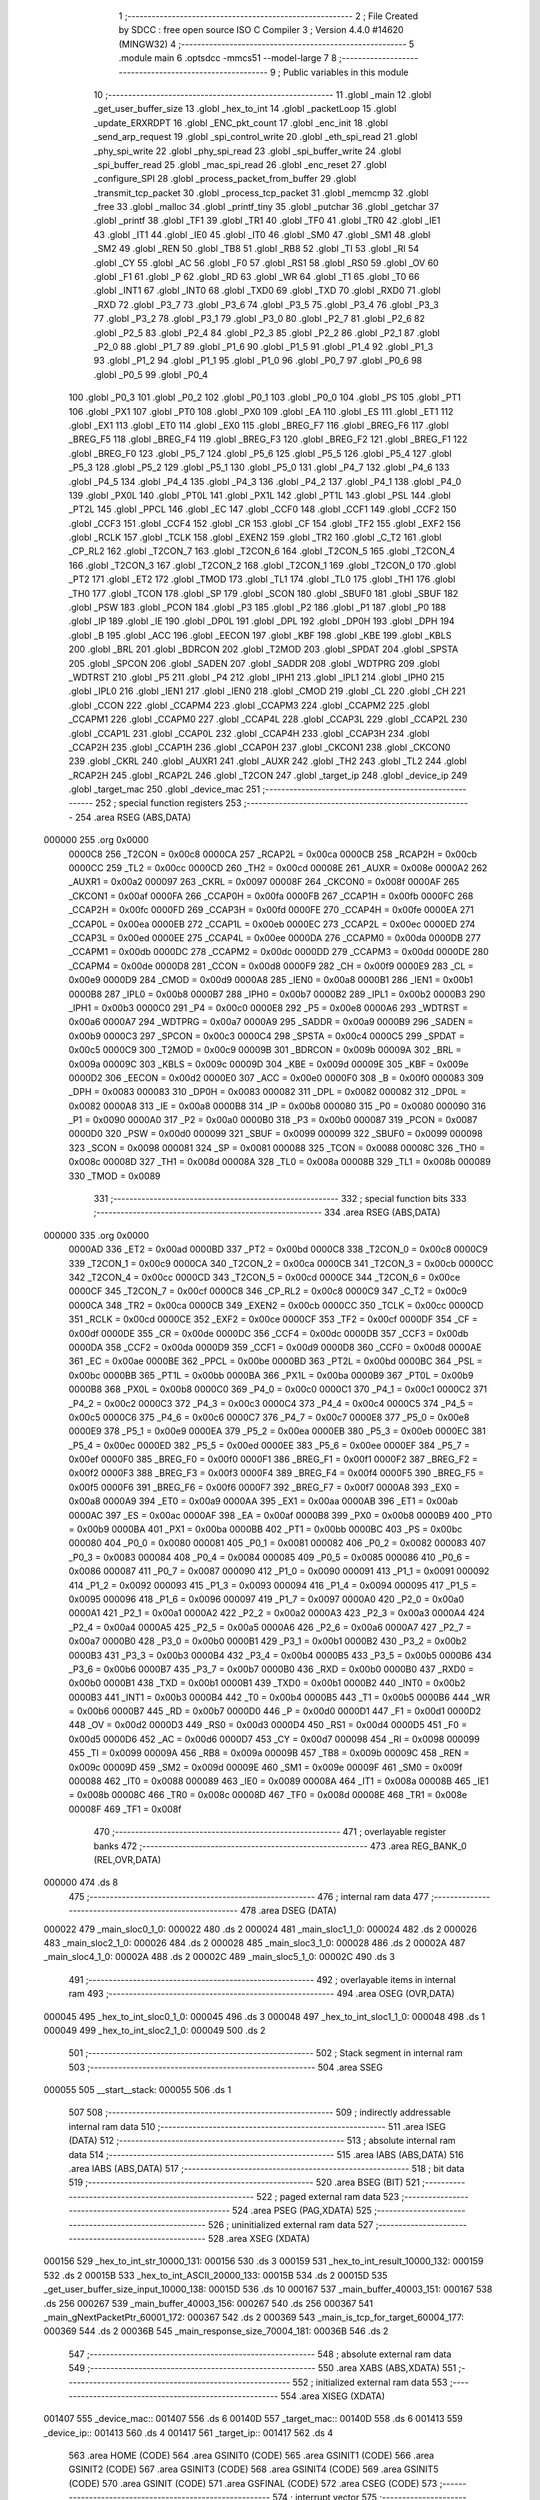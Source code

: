                                       1 ;--------------------------------------------------------
                                      2 ; File Created by SDCC : free open source ISO C Compiler 
                                      3 ; Version 4.4.0 #14620 (MINGW32)
                                      4 ;--------------------------------------------------------
                                      5 	.module main
                                      6 	.optsdcc -mmcs51 --model-large
                                      7 	
                                      8 ;--------------------------------------------------------
                                      9 ; Public variables in this module
                                     10 ;--------------------------------------------------------
                                     11 	.globl _main
                                     12 	.globl _get_user_buffer_size
                                     13 	.globl _hex_to_int
                                     14 	.globl _packetLoop
                                     15 	.globl _update_ERXRDPT
                                     16 	.globl _ENC_pkt_count
                                     17 	.globl _enc_init
                                     18 	.globl _send_arp_request
                                     19 	.globl _spi_control_write
                                     20 	.globl _eth_spi_read
                                     21 	.globl _phy_spi_write
                                     22 	.globl _phy_spi_read
                                     23 	.globl _spi_buffer_write
                                     24 	.globl _spi_buffer_read
                                     25 	.globl _mac_spi_read
                                     26 	.globl _enc_reset
                                     27 	.globl _configure_SPI
                                     28 	.globl _process_packet_from_buffer
                                     29 	.globl _transmit_tcp_packet
                                     30 	.globl _process_tcp_packet
                                     31 	.globl _memcmp
                                     32 	.globl _free
                                     33 	.globl _malloc
                                     34 	.globl _printf_tiny
                                     35 	.globl _putchar
                                     36 	.globl _getchar
                                     37 	.globl _printf
                                     38 	.globl _TF1
                                     39 	.globl _TR1
                                     40 	.globl _TF0
                                     41 	.globl _TR0
                                     42 	.globl _IE1
                                     43 	.globl _IT1
                                     44 	.globl _IE0
                                     45 	.globl _IT0
                                     46 	.globl _SM0
                                     47 	.globl _SM1
                                     48 	.globl _SM2
                                     49 	.globl _REN
                                     50 	.globl _TB8
                                     51 	.globl _RB8
                                     52 	.globl _TI
                                     53 	.globl _RI
                                     54 	.globl _CY
                                     55 	.globl _AC
                                     56 	.globl _F0
                                     57 	.globl _RS1
                                     58 	.globl _RS0
                                     59 	.globl _OV
                                     60 	.globl _F1
                                     61 	.globl _P
                                     62 	.globl _RD
                                     63 	.globl _WR
                                     64 	.globl _T1
                                     65 	.globl _T0
                                     66 	.globl _INT1
                                     67 	.globl _INT0
                                     68 	.globl _TXD0
                                     69 	.globl _TXD
                                     70 	.globl _RXD0
                                     71 	.globl _RXD
                                     72 	.globl _P3_7
                                     73 	.globl _P3_6
                                     74 	.globl _P3_5
                                     75 	.globl _P3_4
                                     76 	.globl _P3_3
                                     77 	.globl _P3_2
                                     78 	.globl _P3_1
                                     79 	.globl _P3_0
                                     80 	.globl _P2_7
                                     81 	.globl _P2_6
                                     82 	.globl _P2_5
                                     83 	.globl _P2_4
                                     84 	.globl _P2_3
                                     85 	.globl _P2_2
                                     86 	.globl _P2_1
                                     87 	.globl _P2_0
                                     88 	.globl _P1_7
                                     89 	.globl _P1_6
                                     90 	.globl _P1_5
                                     91 	.globl _P1_4
                                     92 	.globl _P1_3
                                     93 	.globl _P1_2
                                     94 	.globl _P1_1
                                     95 	.globl _P1_0
                                     96 	.globl _P0_7
                                     97 	.globl _P0_6
                                     98 	.globl _P0_5
                                     99 	.globl _P0_4
                                    100 	.globl _P0_3
                                    101 	.globl _P0_2
                                    102 	.globl _P0_1
                                    103 	.globl _P0_0
                                    104 	.globl _PS
                                    105 	.globl _PT1
                                    106 	.globl _PX1
                                    107 	.globl _PT0
                                    108 	.globl _PX0
                                    109 	.globl _EA
                                    110 	.globl _ES
                                    111 	.globl _ET1
                                    112 	.globl _EX1
                                    113 	.globl _ET0
                                    114 	.globl _EX0
                                    115 	.globl _BREG_F7
                                    116 	.globl _BREG_F6
                                    117 	.globl _BREG_F5
                                    118 	.globl _BREG_F4
                                    119 	.globl _BREG_F3
                                    120 	.globl _BREG_F2
                                    121 	.globl _BREG_F1
                                    122 	.globl _BREG_F0
                                    123 	.globl _P5_7
                                    124 	.globl _P5_6
                                    125 	.globl _P5_5
                                    126 	.globl _P5_4
                                    127 	.globl _P5_3
                                    128 	.globl _P5_2
                                    129 	.globl _P5_1
                                    130 	.globl _P5_0
                                    131 	.globl _P4_7
                                    132 	.globl _P4_6
                                    133 	.globl _P4_5
                                    134 	.globl _P4_4
                                    135 	.globl _P4_3
                                    136 	.globl _P4_2
                                    137 	.globl _P4_1
                                    138 	.globl _P4_0
                                    139 	.globl _PX0L
                                    140 	.globl _PT0L
                                    141 	.globl _PX1L
                                    142 	.globl _PT1L
                                    143 	.globl _PSL
                                    144 	.globl _PT2L
                                    145 	.globl _PPCL
                                    146 	.globl _EC
                                    147 	.globl _CCF0
                                    148 	.globl _CCF1
                                    149 	.globl _CCF2
                                    150 	.globl _CCF3
                                    151 	.globl _CCF4
                                    152 	.globl _CR
                                    153 	.globl _CF
                                    154 	.globl _TF2
                                    155 	.globl _EXF2
                                    156 	.globl _RCLK
                                    157 	.globl _TCLK
                                    158 	.globl _EXEN2
                                    159 	.globl _TR2
                                    160 	.globl _C_T2
                                    161 	.globl _CP_RL2
                                    162 	.globl _T2CON_7
                                    163 	.globl _T2CON_6
                                    164 	.globl _T2CON_5
                                    165 	.globl _T2CON_4
                                    166 	.globl _T2CON_3
                                    167 	.globl _T2CON_2
                                    168 	.globl _T2CON_1
                                    169 	.globl _T2CON_0
                                    170 	.globl _PT2
                                    171 	.globl _ET2
                                    172 	.globl _TMOD
                                    173 	.globl _TL1
                                    174 	.globl _TL0
                                    175 	.globl _TH1
                                    176 	.globl _TH0
                                    177 	.globl _TCON
                                    178 	.globl _SP
                                    179 	.globl _SCON
                                    180 	.globl _SBUF0
                                    181 	.globl _SBUF
                                    182 	.globl _PSW
                                    183 	.globl _PCON
                                    184 	.globl _P3
                                    185 	.globl _P2
                                    186 	.globl _P1
                                    187 	.globl _P0
                                    188 	.globl _IP
                                    189 	.globl _IE
                                    190 	.globl _DP0L
                                    191 	.globl _DPL
                                    192 	.globl _DP0H
                                    193 	.globl _DPH
                                    194 	.globl _B
                                    195 	.globl _ACC
                                    196 	.globl _EECON
                                    197 	.globl _KBF
                                    198 	.globl _KBE
                                    199 	.globl _KBLS
                                    200 	.globl _BRL
                                    201 	.globl _BDRCON
                                    202 	.globl _T2MOD
                                    203 	.globl _SPDAT
                                    204 	.globl _SPSTA
                                    205 	.globl _SPCON
                                    206 	.globl _SADEN
                                    207 	.globl _SADDR
                                    208 	.globl _WDTPRG
                                    209 	.globl _WDTRST
                                    210 	.globl _P5
                                    211 	.globl _P4
                                    212 	.globl _IPH1
                                    213 	.globl _IPL1
                                    214 	.globl _IPH0
                                    215 	.globl _IPL0
                                    216 	.globl _IEN1
                                    217 	.globl _IEN0
                                    218 	.globl _CMOD
                                    219 	.globl _CL
                                    220 	.globl _CH
                                    221 	.globl _CCON
                                    222 	.globl _CCAPM4
                                    223 	.globl _CCAPM3
                                    224 	.globl _CCAPM2
                                    225 	.globl _CCAPM1
                                    226 	.globl _CCAPM0
                                    227 	.globl _CCAP4L
                                    228 	.globl _CCAP3L
                                    229 	.globl _CCAP2L
                                    230 	.globl _CCAP1L
                                    231 	.globl _CCAP0L
                                    232 	.globl _CCAP4H
                                    233 	.globl _CCAP3H
                                    234 	.globl _CCAP2H
                                    235 	.globl _CCAP1H
                                    236 	.globl _CCAP0H
                                    237 	.globl _CKCON1
                                    238 	.globl _CKCON0
                                    239 	.globl _CKRL
                                    240 	.globl _AUXR1
                                    241 	.globl _AUXR
                                    242 	.globl _TH2
                                    243 	.globl _TL2
                                    244 	.globl _RCAP2H
                                    245 	.globl _RCAP2L
                                    246 	.globl _T2CON
                                    247 	.globl _target_ip
                                    248 	.globl _device_ip
                                    249 	.globl _target_mac
                                    250 	.globl _device_mac
                                    251 ;--------------------------------------------------------
                                    252 ; special function registers
                                    253 ;--------------------------------------------------------
                                    254 	.area RSEG    (ABS,DATA)
      000000                        255 	.org 0x0000
                           0000C8   256 _T2CON	=	0x00c8
                           0000CA   257 _RCAP2L	=	0x00ca
                           0000CB   258 _RCAP2H	=	0x00cb
                           0000CC   259 _TL2	=	0x00cc
                           0000CD   260 _TH2	=	0x00cd
                           00008E   261 _AUXR	=	0x008e
                           0000A2   262 _AUXR1	=	0x00a2
                           000097   263 _CKRL	=	0x0097
                           00008F   264 _CKCON0	=	0x008f
                           0000AF   265 _CKCON1	=	0x00af
                           0000FA   266 _CCAP0H	=	0x00fa
                           0000FB   267 _CCAP1H	=	0x00fb
                           0000FC   268 _CCAP2H	=	0x00fc
                           0000FD   269 _CCAP3H	=	0x00fd
                           0000FE   270 _CCAP4H	=	0x00fe
                           0000EA   271 _CCAP0L	=	0x00ea
                           0000EB   272 _CCAP1L	=	0x00eb
                           0000EC   273 _CCAP2L	=	0x00ec
                           0000ED   274 _CCAP3L	=	0x00ed
                           0000EE   275 _CCAP4L	=	0x00ee
                           0000DA   276 _CCAPM0	=	0x00da
                           0000DB   277 _CCAPM1	=	0x00db
                           0000DC   278 _CCAPM2	=	0x00dc
                           0000DD   279 _CCAPM3	=	0x00dd
                           0000DE   280 _CCAPM4	=	0x00de
                           0000D8   281 _CCON	=	0x00d8
                           0000F9   282 _CH	=	0x00f9
                           0000E9   283 _CL	=	0x00e9
                           0000D9   284 _CMOD	=	0x00d9
                           0000A8   285 _IEN0	=	0x00a8
                           0000B1   286 _IEN1	=	0x00b1
                           0000B8   287 _IPL0	=	0x00b8
                           0000B7   288 _IPH0	=	0x00b7
                           0000B2   289 _IPL1	=	0x00b2
                           0000B3   290 _IPH1	=	0x00b3
                           0000C0   291 _P4	=	0x00c0
                           0000E8   292 _P5	=	0x00e8
                           0000A6   293 _WDTRST	=	0x00a6
                           0000A7   294 _WDTPRG	=	0x00a7
                           0000A9   295 _SADDR	=	0x00a9
                           0000B9   296 _SADEN	=	0x00b9
                           0000C3   297 _SPCON	=	0x00c3
                           0000C4   298 _SPSTA	=	0x00c4
                           0000C5   299 _SPDAT	=	0x00c5
                           0000C9   300 _T2MOD	=	0x00c9
                           00009B   301 _BDRCON	=	0x009b
                           00009A   302 _BRL	=	0x009a
                           00009C   303 _KBLS	=	0x009c
                           00009D   304 _KBE	=	0x009d
                           00009E   305 _KBF	=	0x009e
                           0000D2   306 _EECON	=	0x00d2
                           0000E0   307 _ACC	=	0x00e0
                           0000F0   308 _B	=	0x00f0
                           000083   309 _DPH	=	0x0083
                           000083   310 _DP0H	=	0x0083
                           000082   311 _DPL	=	0x0082
                           000082   312 _DP0L	=	0x0082
                           0000A8   313 _IE	=	0x00a8
                           0000B8   314 _IP	=	0x00b8
                           000080   315 _P0	=	0x0080
                           000090   316 _P1	=	0x0090
                           0000A0   317 _P2	=	0x00a0
                           0000B0   318 _P3	=	0x00b0
                           000087   319 _PCON	=	0x0087
                           0000D0   320 _PSW	=	0x00d0
                           000099   321 _SBUF	=	0x0099
                           000099   322 _SBUF0	=	0x0099
                           000098   323 _SCON	=	0x0098
                           000081   324 _SP	=	0x0081
                           000088   325 _TCON	=	0x0088
                           00008C   326 _TH0	=	0x008c
                           00008D   327 _TH1	=	0x008d
                           00008A   328 _TL0	=	0x008a
                           00008B   329 _TL1	=	0x008b
                           000089   330 _TMOD	=	0x0089
                                    331 ;--------------------------------------------------------
                                    332 ; special function bits
                                    333 ;--------------------------------------------------------
                                    334 	.area RSEG    (ABS,DATA)
      000000                        335 	.org 0x0000
                           0000AD   336 _ET2	=	0x00ad
                           0000BD   337 _PT2	=	0x00bd
                           0000C8   338 _T2CON_0	=	0x00c8
                           0000C9   339 _T2CON_1	=	0x00c9
                           0000CA   340 _T2CON_2	=	0x00ca
                           0000CB   341 _T2CON_3	=	0x00cb
                           0000CC   342 _T2CON_4	=	0x00cc
                           0000CD   343 _T2CON_5	=	0x00cd
                           0000CE   344 _T2CON_6	=	0x00ce
                           0000CF   345 _T2CON_7	=	0x00cf
                           0000C8   346 _CP_RL2	=	0x00c8
                           0000C9   347 _C_T2	=	0x00c9
                           0000CA   348 _TR2	=	0x00ca
                           0000CB   349 _EXEN2	=	0x00cb
                           0000CC   350 _TCLK	=	0x00cc
                           0000CD   351 _RCLK	=	0x00cd
                           0000CE   352 _EXF2	=	0x00ce
                           0000CF   353 _TF2	=	0x00cf
                           0000DF   354 _CF	=	0x00df
                           0000DE   355 _CR	=	0x00de
                           0000DC   356 _CCF4	=	0x00dc
                           0000DB   357 _CCF3	=	0x00db
                           0000DA   358 _CCF2	=	0x00da
                           0000D9   359 _CCF1	=	0x00d9
                           0000D8   360 _CCF0	=	0x00d8
                           0000AE   361 _EC	=	0x00ae
                           0000BE   362 _PPCL	=	0x00be
                           0000BD   363 _PT2L	=	0x00bd
                           0000BC   364 _PSL	=	0x00bc
                           0000BB   365 _PT1L	=	0x00bb
                           0000BA   366 _PX1L	=	0x00ba
                           0000B9   367 _PT0L	=	0x00b9
                           0000B8   368 _PX0L	=	0x00b8
                           0000C0   369 _P4_0	=	0x00c0
                           0000C1   370 _P4_1	=	0x00c1
                           0000C2   371 _P4_2	=	0x00c2
                           0000C3   372 _P4_3	=	0x00c3
                           0000C4   373 _P4_4	=	0x00c4
                           0000C5   374 _P4_5	=	0x00c5
                           0000C6   375 _P4_6	=	0x00c6
                           0000C7   376 _P4_7	=	0x00c7
                           0000E8   377 _P5_0	=	0x00e8
                           0000E9   378 _P5_1	=	0x00e9
                           0000EA   379 _P5_2	=	0x00ea
                           0000EB   380 _P5_3	=	0x00eb
                           0000EC   381 _P5_4	=	0x00ec
                           0000ED   382 _P5_5	=	0x00ed
                           0000EE   383 _P5_6	=	0x00ee
                           0000EF   384 _P5_7	=	0x00ef
                           0000F0   385 _BREG_F0	=	0x00f0
                           0000F1   386 _BREG_F1	=	0x00f1
                           0000F2   387 _BREG_F2	=	0x00f2
                           0000F3   388 _BREG_F3	=	0x00f3
                           0000F4   389 _BREG_F4	=	0x00f4
                           0000F5   390 _BREG_F5	=	0x00f5
                           0000F6   391 _BREG_F6	=	0x00f6
                           0000F7   392 _BREG_F7	=	0x00f7
                           0000A8   393 _EX0	=	0x00a8
                           0000A9   394 _ET0	=	0x00a9
                           0000AA   395 _EX1	=	0x00aa
                           0000AB   396 _ET1	=	0x00ab
                           0000AC   397 _ES	=	0x00ac
                           0000AF   398 _EA	=	0x00af
                           0000B8   399 _PX0	=	0x00b8
                           0000B9   400 _PT0	=	0x00b9
                           0000BA   401 _PX1	=	0x00ba
                           0000BB   402 _PT1	=	0x00bb
                           0000BC   403 _PS	=	0x00bc
                           000080   404 _P0_0	=	0x0080
                           000081   405 _P0_1	=	0x0081
                           000082   406 _P0_2	=	0x0082
                           000083   407 _P0_3	=	0x0083
                           000084   408 _P0_4	=	0x0084
                           000085   409 _P0_5	=	0x0085
                           000086   410 _P0_6	=	0x0086
                           000087   411 _P0_7	=	0x0087
                           000090   412 _P1_0	=	0x0090
                           000091   413 _P1_1	=	0x0091
                           000092   414 _P1_2	=	0x0092
                           000093   415 _P1_3	=	0x0093
                           000094   416 _P1_4	=	0x0094
                           000095   417 _P1_5	=	0x0095
                           000096   418 _P1_6	=	0x0096
                           000097   419 _P1_7	=	0x0097
                           0000A0   420 _P2_0	=	0x00a0
                           0000A1   421 _P2_1	=	0x00a1
                           0000A2   422 _P2_2	=	0x00a2
                           0000A3   423 _P2_3	=	0x00a3
                           0000A4   424 _P2_4	=	0x00a4
                           0000A5   425 _P2_5	=	0x00a5
                           0000A6   426 _P2_6	=	0x00a6
                           0000A7   427 _P2_7	=	0x00a7
                           0000B0   428 _P3_0	=	0x00b0
                           0000B1   429 _P3_1	=	0x00b1
                           0000B2   430 _P3_2	=	0x00b2
                           0000B3   431 _P3_3	=	0x00b3
                           0000B4   432 _P3_4	=	0x00b4
                           0000B5   433 _P3_5	=	0x00b5
                           0000B6   434 _P3_6	=	0x00b6
                           0000B7   435 _P3_7	=	0x00b7
                           0000B0   436 _RXD	=	0x00b0
                           0000B0   437 _RXD0	=	0x00b0
                           0000B1   438 _TXD	=	0x00b1
                           0000B1   439 _TXD0	=	0x00b1
                           0000B2   440 _INT0	=	0x00b2
                           0000B3   441 _INT1	=	0x00b3
                           0000B4   442 _T0	=	0x00b4
                           0000B5   443 _T1	=	0x00b5
                           0000B6   444 _WR	=	0x00b6
                           0000B7   445 _RD	=	0x00b7
                           0000D0   446 _P	=	0x00d0
                           0000D1   447 _F1	=	0x00d1
                           0000D2   448 _OV	=	0x00d2
                           0000D3   449 _RS0	=	0x00d3
                           0000D4   450 _RS1	=	0x00d4
                           0000D5   451 _F0	=	0x00d5
                           0000D6   452 _AC	=	0x00d6
                           0000D7   453 _CY	=	0x00d7
                           000098   454 _RI	=	0x0098
                           000099   455 _TI	=	0x0099
                           00009A   456 _RB8	=	0x009a
                           00009B   457 _TB8	=	0x009b
                           00009C   458 _REN	=	0x009c
                           00009D   459 _SM2	=	0x009d
                           00009E   460 _SM1	=	0x009e
                           00009F   461 _SM0	=	0x009f
                           000088   462 _IT0	=	0x0088
                           000089   463 _IE0	=	0x0089
                           00008A   464 _IT1	=	0x008a
                           00008B   465 _IE1	=	0x008b
                           00008C   466 _TR0	=	0x008c
                           00008D   467 _TF0	=	0x008d
                           00008E   468 _TR1	=	0x008e
                           00008F   469 _TF1	=	0x008f
                                    470 ;--------------------------------------------------------
                                    471 ; overlayable register banks
                                    472 ;--------------------------------------------------------
                                    473 	.area REG_BANK_0	(REL,OVR,DATA)
      000000                        474 	.ds 8
                                    475 ;--------------------------------------------------------
                                    476 ; internal ram data
                                    477 ;--------------------------------------------------------
                                    478 	.area DSEG    (DATA)
      000022                        479 _main_sloc0_1_0:
      000022                        480 	.ds 2
      000024                        481 _main_sloc1_1_0:
      000024                        482 	.ds 2
      000026                        483 _main_sloc2_1_0:
      000026                        484 	.ds 2
      000028                        485 _main_sloc3_1_0:
      000028                        486 	.ds 2
      00002A                        487 _main_sloc4_1_0:
      00002A                        488 	.ds 2
      00002C                        489 _main_sloc5_1_0:
      00002C                        490 	.ds 3
                                    491 ;--------------------------------------------------------
                                    492 ; overlayable items in internal ram
                                    493 ;--------------------------------------------------------
                                    494 	.area	OSEG    (OVR,DATA)
      000045                        495 _hex_to_int_sloc0_1_0:
      000045                        496 	.ds 3
      000048                        497 _hex_to_int_sloc1_1_0:
      000048                        498 	.ds 1
      000049                        499 _hex_to_int_sloc2_1_0:
      000049                        500 	.ds 2
                                    501 ;--------------------------------------------------------
                                    502 ; Stack segment in internal ram
                                    503 ;--------------------------------------------------------
                                    504 	.area SSEG
      000055                        505 __start__stack:
      000055                        506 	.ds	1
                                    507 
                                    508 ;--------------------------------------------------------
                                    509 ; indirectly addressable internal ram data
                                    510 ;--------------------------------------------------------
                                    511 	.area ISEG    (DATA)
                                    512 ;--------------------------------------------------------
                                    513 ; absolute internal ram data
                                    514 ;--------------------------------------------------------
                                    515 	.area IABS    (ABS,DATA)
                                    516 	.area IABS    (ABS,DATA)
                                    517 ;--------------------------------------------------------
                                    518 ; bit data
                                    519 ;--------------------------------------------------------
                                    520 	.area BSEG    (BIT)
                                    521 ;--------------------------------------------------------
                                    522 ; paged external ram data
                                    523 ;--------------------------------------------------------
                                    524 	.area PSEG    (PAG,XDATA)
                                    525 ;--------------------------------------------------------
                                    526 ; uninitialized external ram data
                                    527 ;--------------------------------------------------------
                                    528 	.area XSEG    (XDATA)
      000156                        529 _hex_to_int_str_10000_131:
      000156                        530 	.ds 3
      000159                        531 _hex_to_int_result_10000_132:
      000159                        532 	.ds 2
      00015B                        533 _hex_to_int_ASCII_20000_133:
      00015B                        534 	.ds 2
      00015D                        535 _get_user_buffer_size_input_10000_138:
      00015D                        536 	.ds 10
      000167                        537 _main_buffer_40003_151:
      000167                        538 	.ds 256
      000267                        539 _main_buffer_40003_156:
      000267                        540 	.ds 256
      000367                        541 _main_gNextPacketPtr_60001_172:
      000367                        542 	.ds 2
      000369                        543 _main_is_tcp_for_target_60004_177:
      000369                        544 	.ds 2
      00036B                        545 _main_response_size_70004_181:
      00036B                        546 	.ds 2
                                    547 ;--------------------------------------------------------
                                    548 ; absolute external ram data
                                    549 ;--------------------------------------------------------
                                    550 	.area XABS    (ABS,XDATA)
                                    551 ;--------------------------------------------------------
                                    552 ; initialized external ram data
                                    553 ;--------------------------------------------------------
                                    554 	.area XISEG   (XDATA)
      001407                        555 _device_mac::
      001407                        556 	.ds 6
      00140D                        557 _target_mac::
      00140D                        558 	.ds 6
      001413                        559 _device_ip::
      001413                        560 	.ds 4
      001417                        561 _target_ip::
      001417                        562 	.ds 4
                                    563 	.area HOME    (CODE)
                                    564 	.area GSINIT0 (CODE)
                                    565 	.area GSINIT1 (CODE)
                                    566 	.area GSINIT2 (CODE)
                                    567 	.area GSINIT3 (CODE)
                                    568 	.area GSINIT4 (CODE)
                                    569 	.area GSINIT5 (CODE)
                                    570 	.area GSINIT  (CODE)
                                    571 	.area GSFINAL (CODE)
                                    572 	.area CSEG    (CODE)
                                    573 ;--------------------------------------------------------
                                    574 ; interrupt vector
                                    575 ;--------------------------------------------------------
                                    576 	.area HOME    (CODE)
      002000                        577 __interrupt_vect:
      002000 02 20 37         [24]  578 	ljmp	__sdcc_gsinit_startup
      002003 02 24 95         [24]  579 	ljmp	_external_interrupt0_isr
                                    580 ;--------------------------------------------------------
                                    581 ; global & static initialisations
                                    582 ;--------------------------------------------------------
                                    583 	.area HOME    (CODE)
                                    584 	.area GSINIT  (CODE)
                                    585 	.area GSFINAL (CODE)
                                    586 	.area GSINIT  (CODE)
                                    587 	.globl __sdcc_gsinit_startup
                                    588 	.globl __sdcc_program_startup
                                    589 	.globl __start__stack
                                    590 	.globl __mcs51_genXINIT
                                    591 	.globl __mcs51_genXRAMCLEAR
                                    592 	.globl __mcs51_genRAMCLEAR
                                    593 ;------------------------------------------------------------
                                    594 ;Allocation info for local variables in function 'main'
                                    595 ;------------------------------------------------------------
                                    596 ;sloc0                     Allocated with name '_main_sloc0_1_0'
                                    597 ;sloc1                     Allocated with name '_main_sloc1_1_0'
                                    598 ;sloc2                     Allocated with name '_main_sloc2_1_0'
                                    599 ;sloc3                     Allocated with name '_main_sloc3_1_0'
                                    600 ;sloc4                     Allocated with name '_main_sloc4_1_0'
                                    601 ;sloc5                     Allocated with name '_main_sloc5_1_0'
                                    602 ;c                         Allocated with name '_main_c_20001_143'
                                    603 ;reg_bank                  Allocated with name '_main_reg_bank_40002_146'
                                    604 ;addr                      Allocated with name '_main_addr_40003_147'
                                    605 ;data                      Allocated with name '_main_data_40004_148'
                                    606 ;num_bytes                 Allocated with name '_main_num_bytes_40002_150'
                                    607 ;start_address             Allocated with name '_main_start_address_40003_151'
                                    608 ;buffer                    Allocated with name '_main_buffer_40003_151'
                                    609 ;i                         Allocated with name '_main_i_50003_152'
                                    610 ;num_bytes                 Allocated with name '_main_num_bytes_40002_155'
                                    611 ;start_address             Allocated with name '_main_start_address_40003_156'
                                    612 ;buffer                    Allocated with name '_main_buffer_40003_156'
                                    613 ;reg_bank                  Allocated with name '_main_reg_bank_40002_158'
                                    614 ;addr                      Allocated with name '_main_addr_40003_159'
                                    615 ;data                      Allocated with name '_main_data_40003_159'
                                    616 ;addr                      Allocated with name '_main_addr_40002_161'
                                    617 ;data                      Allocated with name '_main_data_40003_162'
                                    618 ;addr                      Allocated with name '_main_addr_40002_164'
                                    619 ;data                      Allocated with name '_main_data_40002_164'
                                    620 ;addr                      Allocated with name '_main_addr_40002_167'
                                    621 ;bank                      Allocated with name '_main_bank_40003_168'
                                    622 ;data                      Allocated with name '_main_data_40003_168'
                                    623 ;nextPacket                Allocated with name '_main_nextPacket_60001_172'
                                    624 ;byteCount                 Allocated with name '_main_byteCount_60001_172'
                                    625 ;status                    Allocated with name '_main_status_60001_172'
                                    626 ;gNextPacketPtr            Allocated with name '_main_gNextPacketPtr_60001_172'
                                    627 ;len                       Allocated with name '_main_len_60001_172'
                                    628 ;packet_data               Allocated with name '_main_packet_data_60002_175'
                                    629 ;packet_data_actual        Allocated with name '_main_packet_data_actual_60003_176'
                                    630 ;is_tcp_for_target         Allocated with name '_main_is_tcp_for_target_60004_177'
                                    631 ;response_size             Allocated with name '_main_response_size_70004_181'
                                    632 ;response                  Allocated with name '_main_response_70004_181'
                                    633 ;read_econ2                Allocated with name '_main_read_econ2_60005_185'
                                    634 ;i                         Allocated with name '_main_i_50001_188'
                                    635 ;read_econ2                Allocated with name '_main_read_econ2_40002_191'
                                    636 ;------------------------------------------------------------
                                    637 ;	main.c:198: static uint16_t gNextPacketPtr = RX_BUFFER_START;
      002097 90 03 67         [24]  638 	mov	dptr,#_main_gNextPacketPtr_60001_172
      00209A E4               [12]  639 	clr	a
      00209B F0               [24]  640 	movx	@dptr,a
      00209C A3               [24]  641 	inc	dptr
      00209D F0               [24]  642 	movx	@dptr,a
                                    643 	.area GSFINAL (CODE)
      0020A9 02 20 06         [24]  644 	ljmp	__sdcc_program_startup
                                    645 ;--------------------------------------------------------
                                    646 ; Home
                                    647 ;--------------------------------------------------------
                                    648 	.area HOME    (CODE)
                                    649 	.area HOME    (CODE)
      002006                        650 __sdcc_program_startup:
      002006 02 2D 52         [24]  651 	ljmp	_main
                                    652 ;	return from main will return to caller
                                    653 ;--------------------------------------------------------
                                    654 ; code
                                    655 ;--------------------------------------------------------
                                    656 	.area CSEG    (CODE)
                                    657 ;------------------------------------------------------------
                                    658 ;Allocation info for local variables in function 'hex_to_int'
                                    659 ;------------------------------------------------------------
                                    660 ;str                       Allocated with name '_hex_to_int_str_10000_131'
                                    661 ;i                         Allocated with name '_hex_to_int_i_10000_132'
                                    662 ;result                    Allocated with name '_hex_to_int_result_10000_132'
                                    663 ;ASCII                     Allocated with name '_hex_to_int_ASCII_20000_133'
                                    664 ;sloc0                     Allocated with name '_hex_to_int_sloc0_1_0'
                                    665 ;sloc1                     Allocated with name '_hex_to_int_sloc1_1_0'
                                    666 ;sloc2                     Allocated with name '_hex_to_int_sloc2_1_0'
                                    667 ;------------------------------------------------------------
                                    668 ;	main.c:26: int hex_to_int(char* str)
                                    669 ;	-----------------------------------------
                                    670 ;	 function hex_to_int
                                    671 ;	-----------------------------------------
      002B14                        672 _hex_to_int:
                           000007   673 	ar7 = 0x07
                           000006   674 	ar6 = 0x06
                           000005   675 	ar5 = 0x05
                           000004   676 	ar4 = 0x04
                           000003   677 	ar3 = 0x03
                           000002   678 	ar2 = 0x02
                           000001   679 	ar1 = 0x01
                           000000   680 	ar0 = 0x00
      002B14 AF F0            [24]  681 	mov	r7,b
      002B16 AE 83            [24]  682 	mov	r6,dph
      002B18 E5 82            [12]  683 	mov	a,dpl
      002B1A 90 01 56         [24]  684 	mov	dptr,#_hex_to_int_str_10000_131
      002B1D F0               [24]  685 	movx	@dptr,a
      002B1E EE               [12]  686 	mov	a,r6
      002B1F A3               [24]  687 	inc	dptr
      002B20 F0               [24]  688 	movx	@dptr,a
      002B21 EF               [12]  689 	mov	a,r7
      002B22 A3               [24]  690 	inc	dptr
      002B23 F0               [24]  691 	movx	@dptr,a
                                    692 ;	main.c:29: int i = 0, result = 0;
      002B24 90 01 59         [24]  693 	mov	dptr,#_hex_to_int_result_10000_132
      002B27 E4               [12]  694 	clr	a
      002B28 F0               [24]  695 	movx	@dptr,a
      002B29 A3               [24]  696 	inc	dptr
      002B2A F0               [24]  697 	movx	@dptr,a
                                    698 ;	main.c:30: while(str[i] != '\0')
      002B2B 90 01 56         [24]  699 	mov	dptr,#_hex_to_int_str_10000_131
      002B2E E0               [24]  700 	movx	a,@dptr
      002B2F FD               [12]  701 	mov	r5,a
      002B30 A3               [24]  702 	inc	dptr
      002B31 E0               [24]  703 	movx	a,@dptr
      002B32 FE               [12]  704 	mov	r6,a
      002B33 A3               [24]  705 	inc	dptr
      002B34 E0               [24]  706 	movx	a,@dptr
      002B35 FF               [12]  707 	mov	r7,a
      002B36 8D 02            [24]  708 	mov	ar2,r5
      002B38 8E 03            [24]  709 	mov	ar3,r6
      002B3A 8F 04            [24]  710 	mov	ar4,r7
      002B3C 8D 45            [24]  711 	mov	_hex_to_int_sloc0_1_0,r5
      002B3E 8E 46            [24]  712 	mov	(_hex_to_int_sloc0_1_0 + 1),r6
      002B40 8F 47            [24]  713 	mov	(_hex_to_int_sloc0_1_0 + 2),r7
      002B42 78 00            [12]  714 	mov	r0,#0x00
      002B44 79 00            [12]  715 	mov	r1,#0x00
      002B46                        716 00112$:
      002B46 C0 02            [24]  717 	push	ar2
      002B48 C0 03            [24]  718 	push	ar3
      002B4A C0 04            [24]  719 	push	ar4
      002B4C E8               [12]  720 	mov	a,r0
      002B4D 25 45            [12]  721 	add	a, _hex_to_int_sloc0_1_0
      002B4F FA               [12]  722 	mov	r2,a
      002B50 E9               [12]  723 	mov	a,r1
      002B51 35 46            [12]  724 	addc	a, (_hex_to_int_sloc0_1_0 + 1)
      002B53 FB               [12]  725 	mov	r3,a
      002B54 AC 47            [24]  726 	mov	r4,(_hex_to_int_sloc0_1_0 + 2)
      002B56 8A 82            [24]  727 	mov	dpl,r2
      002B58 8B 83            [24]  728 	mov	dph,r3
      002B5A 8C F0            [24]  729 	mov	b,r4
      002B5C 12 6B D1         [24]  730 	lcall	__gptrget
      002B5F F5 48            [12]  731 	mov	_hex_to_int_sloc1_1_0,a
      002B61 D0 04            [24]  732 	pop	ar4
      002B63 D0 03            [24]  733 	pop	ar3
      002B65 D0 02            [24]  734 	pop	ar2
      002B67 E5 48            [12]  735 	mov	a,_hex_to_int_sloc1_1_0
      002B69 70 03            [24]  736 	jnz	00166$
      002B6B 02 2C C2         [24]  737 	ljmp	00114$
      002B6E                        738 00166$:
                                    739 ;	main.c:32: int ASCII = (int)str[i];
      002B6E C0 02            [24]  740 	push	ar2
      002B70 C0 03            [24]  741 	push	ar3
      002B72 C0 04            [24]  742 	push	ar4
      002B74 85 48 49         [24]  743 	mov	_hex_to_int_sloc2_1_0,_hex_to_int_sloc1_1_0
      002B77 75 4A 00         [24]  744 	mov	(_hex_to_int_sloc2_1_0 + 1),#0x00
      002B7A 90 01 5B         [24]  745 	mov	dptr,#_hex_to_int_ASCII_20000_133
      002B7D E5 49            [12]  746 	mov	a,_hex_to_int_sloc2_1_0
      002B7F F0               [24]  747 	movx	@dptr,a
      002B80 E5 4A            [12]  748 	mov	a,(_hex_to_int_sloc2_1_0 + 1)
      002B82 A3               [24]  749 	inc	dptr
      002B83 F0               [24]  750 	movx	@dptr,a
                                    751 ;	main.c:33: result *= 16;
      002B84 90 01 59         [24]  752 	mov	dptr,#_hex_to_int_result_10000_132
      002B87 E0               [24]  753 	movx	a,@dptr
      002B88 FB               [12]  754 	mov	r3,a
      002B89 A3               [24]  755 	inc	dptr
      002B8A E0               [24]  756 	movx	a,@dptr
      002B8B C4               [12]  757 	swap	a
      002B8C 54 F0            [12]  758 	anl	a,#0xf0
      002B8E CB               [12]  759 	xch	a,r3
      002B8F C4               [12]  760 	swap	a
      002B90 CB               [12]  761 	xch	a,r3
      002B91 6B               [12]  762 	xrl	a,r3
      002B92 CB               [12]  763 	xch	a,r3
      002B93 54 F0            [12]  764 	anl	a,#0xf0
      002B95 CB               [12]  765 	xch	a,r3
      002B96 6B               [12]  766 	xrl	a,r3
      002B97 FC               [12]  767 	mov	r4,a
      002B98 90 01 59         [24]  768 	mov	dptr,#_hex_to_int_result_10000_132
      002B9B EB               [12]  769 	mov	a,r3
      002B9C F0               [24]  770 	movx	@dptr,a
      002B9D EC               [12]  771 	mov	a,r4
      002B9E A3               [24]  772 	inc	dptr
      002B9F F0               [24]  773 	movx	@dptr,a
                                    774 ;	main.c:34: if(ASCII >= '0' && ASCII <= '9')
      002BA0 C3               [12]  775 	clr	c
      002BA1 E5 49            [12]  776 	mov	a,_hex_to_int_sloc2_1_0
      002BA3 94 30            [12]  777 	subb	a,#0x30
      002BA5 E5 4A            [12]  778 	mov	a,(_hex_to_int_sloc2_1_0 + 1)
      002BA7 64 80            [12]  779 	xrl	a,#0x80
      002BA9 94 80            [12]  780 	subb	a,#0x80
      002BAB D0 04            [24]  781 	pop	ar4
      002BAD D0 03            [24]  782 	pop	ar3
      002BAF D0 02            [24]  783 	pop	ar2
      002BB1 40 3F            [24]  784 	jc	00109$
      002BB3 74 39            [12]  785 	mov	a,#0x39
      002BB5 95 49            [12]  786 	subb	a,_hex_to_int_sloc2_1_0
      002BB7 74 80            [12]  787 	mov	a,#(0x00 ^ 0x80)
      002BB9 85 4A F0         [24]  788 	mov	b,(_hex_to_int_sloc2_1_0 + 1)
      002BBC 63 F0 80         [24]  789 	xrl	b,#0x80
      002BBF 95 F0            [12]  790 	subb	a,b
      002BC1 40 2F            [24]  791 	jc	00109$
                                    792 ;	main.c:36: result += str[i] - 48;
      002BC3 C0 02            [24]  793 	push	ar2
      002BC5 C0 03            [24]  794 	push	ar3
      002BC7 C0 04            [24]  795 	push	ar4
      002BC9 E5 49            [12]  796 	mov	a,_hex_to_int_sloc2_1_0
      002BCB 24 D0            [12]  797 	add	a,#0xd0
      002BCD F5 49            [12]  798 	mov	_hex_to_int_sloc2_1_0,a
      002BCF E5 4A            [12]  799 	mov	a,(_hex_to_int_sloc2_1_0 + 1)
      002BD1 34 FF            [12]  800 	addc	a,#0xff
      002BD3 F5 4A            [12]  801 	mov	(_hex_to_int_sloc2_1_0 + 1),a
      002BD5 90 01 59         [24]  802 	mov	dptr,#_hex_to_int_result_10000_132
      002BD8 E0               [24]  803 	movx	a,@dptr
      002BD9 FA               [12]  804 	mov	r2,a
      002BDA A3               [24]  805 	inc	dptr
      002BDB E0               [24]  806 	movx	a,@dptr
      002BDC FC               [12]  807 	mov	r4,a
      002BDD 90 01 59         [24]  808 	mov	dptr,#_hex_to_int_result_10000_132
      002BE0 E5 49            [12]  809 	mov	a,_hex_to_int_sloc2_1_0
      002BE2 2A               [12]  810 	add	a, r2
      002BE3 F0               [24]  811 	movx	@dptr,a
      002BE4 E5 4A            [12]  812 	mov	a,(_hex_to_int_sloc2_1_0 + 1)
      002BE6 3C               [12]  813 	addc	a, r4
      002BE7 A3               [24]  814 	inc	dptr
      002BE8 F0               [24]  815 	movx	@dptr,a
      002BE9 D0 04            [24]  816 	pop	ar4
      002BEB D0 03            [24]  817 	pop	ar3
      002BED D0 02            [24]  818 	pop	ar2
      002BEF 02 2C BA         [24]  819 	ljmp	00110$
      002BF2                        820 00109$:
                                    821 ;	main.c:38: else if(ASCII >= 'A' && ASCII <= 'F')
      002BF2 90 01 5B         [24]  822 	mov	dptr,#_hex_to_int_ASCII_20000_133
      002BF5 E0               [24]  823 	movx	a,@dptr
      002BF6 F5 49            [12]  824 	mov	_hex_to_int_sloc2_1_0,a
      002BF8 A3               [24]  825 	inc	dptr
      002BF9 E0               [24]  826 	movx	a,@dptr
      002BFA F5 4A            [12]  827 	mov	(_hex_to_int_sloc2_1_0 + 1),a
      002BFC C3               [12]  828 	clr	c
      002BFD E5 49            [12]  829 	mov	a,_hex_to_int_sloc2_1_0
      002BFF 94 41            [12]  830 	subb	a,#0x41
      002C01 E5 4A            [12]  831 	mov	a,(_hex_to_int_sloc2_1_0 + 1)
      002C03 64 80            [12]  832 	xrl	a,#0x80
      002C05 94 80            [12]  833 	subb	a,#0x80
      002C07 40 4E            [24]  834 	jc	00105$
      002C09 74 46            [12]  835 	mov	a,#0x46
      002C0B 95 49            [12]  836 	subb	a,_hex_to_int_sloc2_1_0
      002C0D 74 80            [12]  837 	mov	a,#(0x00 ^ 0x80)
      002C0F 85 4A F0         [24]  838 	mov	b,(_hex_to_int_sloc2_1_0 + 1)
      002C12 63 F0 80         [24]  839 	xrl	b,#0x80
      002C15 95 F0            [12]  840 	subb	a,b
      002C17 40 3E            [24]  841 	jc	00105$
                                    842 ;	main.c:40: result += str[i] - 55;
      002C19 C0 05            [24]  843 	push	ar5
      002C1B C0 06            [24]  844 	push	ar6
      002C1D C0 07            [24]  845 	push	ar7
      002C1F E8               [12]  846 	mov	a,r0
      002C20 2A               [12]  847 	add	a, r2
      002C21 FD               [12]  848 	mov	r5,a
      002C22 E9               [12]  849 	mov	a,r1
      002C23 3B               [12]  850 	addc	a, r3
      002C24 FE               [12]  851 	mov	r6,a
      002C25 8C 07            [24]  852 	mov	ar7,r4
      002C27 8D 82            [24]  853 	mov	dpl,r5
      002C29 8E 83            [24]  854 	mov	dph,r6
      002C2B 8F F0            [24]  855 	mov	b,r7
      002C2D 12 6B D1         [24]  856 	lcall	__gptrget
      002C30 7F 00            [12]  857 	mov	r7,#0x00
      002C32 24 C9            [12]  858 	add	a,#0xc9
      002C34 F5 49            [12]  859 	mov	_hex_to_int_sloc2_1_0,a
      002C36 EF               [12]  860 	mov	a,r7
      002C37 34 FF            [12]  861 	addc	a,#0xff
      002C39 F5 4A            [12]  862 	mov	(_hex_to_int_sloc2_1_0 + 1),a
      002C3B 90 01 59         [24]  863 	mov	dptr,#_hex_to_int_result_10000_132
      002C3E E0               [24]  864 	movx	a,@dptr
      002C3F FE               [12]  865 	mov	r6,a
      002C40 A3               [24]  866 	inc	dptr
      002C41 E0               [24]  867 	movx	a,@dptr
      002C42 FF               [12]  868 	mov	r7,a
      002C43 90 01 59         [24]  869 	mov	dptr,#_hex_to_int_result_10000_132
      002C46 E5 49            [12]  870 	mov	a,_hex_to_int_sloc2_1_0
      002C48 2E               [12]  871 	add	a, r6
      002C49 F0               [24]  872 	movx	@dptr,a
      002C4A E5 4A            [12]  873 	mov	a,(_hex_to_int_sloc2_1_0 + 1)
      002C4C 3F               [12]  874 	addc	a, r7
      002C4D A3               [24]  875 	inc	dptr
      002C4E F0               [24]  876 	movx	@dptr,a
      002C4F D0 07            [24]  877 	pop	ar7
      002C51 D0 06            [24]  878 	pop	ar6
      002C53 D0 05            [24]  879 	pop	ar5
      002C55 80 63            [24]  880 	sjmp	00110$
      002C57                        881 00105$:
                                    882 ;	main.c:42: else if(ASCII >= 'a' && ASCII <= 'f')
      002C57 90 01 5B         [24]  883 	mov	dptr,#_hex_to_int_ASCII_20000_133
      002C5A E0               [24]  884 	movx	a,@dptr
      002C5B F5 49            [12]  885 	mov	_hex_to_int_sloc2_1_0,a
      002C5D A3               [24]  886 	inc	dptr
      002C5E E0               [24]  887 	movx	a,@dptr
      002C5F F5 4A            [12]  888 	mov	(_hex_to_int_sloc2_1_0 + 1),a
      002C61 C3               [12]  889 	clr	c
      002C62 E5 49            [12]  890 	mov	a,_hex_to_int_sloc2_1_0
      002C64 94 61            [12]  891 	subb	a,#0x61
      002C66 E5 4A            [12]  892 	mov	a,(_hex_to_int_sloc2_1_0 + 1)
      002C68 64 80            [12]  893 	xrl	a,#0x80
      002C6A 94 80            [12]  894 	subb	a,#0x80
      002C6C 40 4C            [24]  895 	jc	00110$
      002C6E 74 66            [12]  896 	mov	a,#0x66
      002C70 95 49            [12]  897 	subb	a,_hex_to_int_sloc2_1_0
      002C72 74 80            [12]  898 	mov	a,#(0x00 ^ 0x80)
      002C74 85 4A F0         [24]  899 	mov	b,(_hex_to_int_sloc2_1_0 + 1)
      002C77 63 F0 80         [24]  900 	xrl	b,#0x80
      002C7A 95 F0            [12]  901 	subb	a,b
      002C7C 40 3C            [24]  902 	jc	00110$
                                    903 ;	main.c:44: result += str[i] - 87;
      002C7E C0 02            [24]  904 	push	ar2
      002C80 C0 03            [24]  905 	push	ar3
      002C82 C0 04            [24]  906 	push	ar4
      002C84 E8               [12]  907 	mov	a,r0
      002C85 2D               [12]  908 	add	a, r5
      002C86 FA               [12]  909 	mov	r2,a
      002C87 E9               [12]  910 	mov	a,r1
      002C88 3E               [12]  911 	addc	a, r6
      002C89 FB               [12]  912 	mov	r3,a
      002C8A 8F 04            [24]  913 	mov	ar4,r7
      002C8C 8A 82            [24]  914 	mov	dpl,r2
      002C8E 8B 83            [24]  915 	mov	dph,r3
      002C90 8C F0            [24]  916 	mov	b,r4
      002C92 12 6B D1         [24]  917 	lcall	__gptrget
      002C95 7C 00            [12]  918 	mov	r4,#0x00
      002C97 24 A9            [12]  919 	add	a,#0xa9
      002C99 F5 49            [12]  920 	mov	_hex_to_int_sloc2_1_0,a
      002C9B EC               [12]  921 	mov	a,r4
      002C9C 34 FF            [12]  922 	addc	a,#0xff
      002C9E F5 4A            [12]  923 	mov	(_hex_to_int_sloc2_1_0 + 1),a
      002CA0 90 01 59         [24]  924 	mov	dptr,#_hex_to_int_result_10000_132
      002CA3 E0               [24]  925 	movx	a,@dptr
      002CA4 FB               [12]  926 	mov	r3,a
      002CA5 A3               [24]  927 	inc	dptr
      002CA6 E0               [24]  928 	movx	a,@dptr
      002CA7 FC               [12]  929 	mov	r4,a
      002CA8 90 01 59         [24]  930 	mov	dptr,#_hex_to_int_result_10000_132
      002CAB E5 49            [12]  931 	mov	a,_hex_to_int_sloc2_1_0
      002CAD 2B               [12]  932 	add	a, r3
      002CAE F0               [24]  933 	movx	@dptr,a
      002CAF E5 4A            [12]  934 	mov	a,(_hex_to_int_sloc2_1_0 + 1)
      002CB1 3C               [12]  935 	addc	a, r4
      002CB2 A3               [24]  936 	inc	dptr
      002CB3 F0               [24]  937 	movx	@dptr,a
                                    938 ;	main.c:48: return result;
      002CB4 D0 04            [24]  939 	pop	ar4
      002CB6 D0 03            [24]  940 	pop	ar3
      002CB8 D0 02            [24]  941 	pop	ar2
                                    942 ;	main.c:44: result += str[i] - 87;
      002CBA                        943 00110$:
                                    944 ;	main.c:46: i++;
      002CBA 08               [12]  945 	inc	r0
      002CBB B8 00 01         [24]  946 	cjne	r0,#0x00,00173$
      002CBE 09               [12]  947 	inc	r1
      002CBF                        948 00173$:
      002CBF 02 2B 46         [24]  949 	ljmp	00112$
      002CC2                        950 00114$:
                                    951 ;	main.c:48: return result;
      002CC2 90 01 59         [24]  952 	mov	dptr,#_hex_to_int_result_10000_132
      002CC5 E0               [24]  953 	movx	a,@dptr
      002CC6 FE               [12]  954 	mov	r6,a
      002CC7 A3               [24]  955 	inc	dptr
      002CC8 E0               [24]  956 	movx	a,@dptr
                                    957 ;	main.c:50: }
      002CC9 8E 82            [24]  958 	mov	dpl,r6
      002CCB F5 83            [12]  959 	mov	dph,a
      002CCD 22               [24]  960 	ret
                                    961 ;------------------------------------------------------------
                                    962 ;Allocation info for local variables in function 'get_user_buffer_size'
                                    963 ;------------------------------------------------------------
                                    964 ;i                         Allocated with name '_get_user_buffer_size_i_10000_138'
                                    965 ;output                    Allocated with name '_get_user_buffer_size_output_10000_138'
                                    966 ;input                     Allocated with name '_get_user_buffer_size_input_10000_138'
                                    967 ;ch                        Allocated with name '_get_user_buffer_size_ch_10000_138'
                                    968 ;------------------------------------------------------------
                                    969 ;	main.c:53: int get_user_buffer_size(void)
                                    970 ;	-----------------------------------------
                                    971 ;	 function get_user_buffer_size
                                    972 ;	-----------------------------------------
      002CCE                        973 _get_user_buffer_size:
                                    974 ;	main.c:59: while((ch = getchar()) != '\n' && ch != '\r' && i < sizeof(input) - 1)              //Keep taking the input from the user until user presses enter
      002CCE 7E 00            [12]  975 	mov	r6,#0x00
      002CD0 7F 00            [12]  976 	mov	r7,#0x00
      002CD2                        977 00103$:
      002CD2 C0 07            [24]  978 	push	ar7
      002CD4 C0 06            [24]  979 	push	ar6
      002CD6 12 59 E7         [24]  980 	lcall	_getchar
      002CD9 AC 82            [24]  981 	mov	r4, dpl
      002CDB D0 06            [24]  982 	pop	ar6
      002CDD D0 07            [24]  983 	pop	ar7
      002CDF BC 0A 02         [24]  984 	cjne	r4,#0x0a,00133$
      002CE2 80 3A            [24]  985 	sjmp	00105$
      002CE4                        986 00133$:
      002CE4 BC 0D 02         [24]  987 	cjne	r4,#0x0d,00134$
      002CE7 80 35            [24]  988 	sjmp	00105$
      002CE9                        989 00134$:
      002CE9 C3               [12]  990 	clr	c
      002CEA EE               [12]  991 	mov	a,r6
      002CEB 94 09            [12]  992 	subb	a,#0x09
      002CED EF               [12]  993 	mov	a,r7
      002CEE 64 80            [12]  994 	xrl	a,#0x80
      002CF0 94 80            [12]  995 	subb	a,#0x80
      002CF2 50 2A            [24]  996 	jnc	00105$
                                    997 ;	main.c:61: putchar(ch);
      002CF4 8C 03            [24]  998 	mov	ar3,r4
      002CF6 7D 00            [12]  999 	mov	r5,#0x00
      002CF8 8B 82            [24] 1000 	mov	dpl, r3
      002CFA 8D 83            [24] 1001 	mov	dph, r5
      002CFC C0 07            [24] 1002 	push	ar7
      002CFE C0 06            [24] 1003 	push	ar6
      002D00 C0 04            [24] 1004 	push	ar4
      002D02 12 59 C8         [24] 1005 	lcall	_putchar
      002D05 D0 04            [24] 1006 	pop	ar4
      002D07 D0 06            [24] 1007 	pop	ar6
      002D09 D0 07            [24] 1008 	pop	ar7
                                   1009 ;	main.c:62: input[i] = ch;      //Append the input array with the received character
      002D0B EE               [12] 1010 	mov	a,r6
      002D0C 24 5D            [12] 1011 	add	a, #_get_user_buffer_size_input_10000_138
      002D0E F5 82            [12] 1012 	mov	dpl,a
      002D10 EF               [12] 1013 	mov	a,r7
      002D11 34 01            [12] 1014 	addc	a, #(_get_user_buffer_size_input_10000_138 >> 8)
      002D13 F5 83            [12] 1015 	mov	dph,a
      002D15 EC               [12] 1016 	mov	a,r4
      002D16 F0               [24] 1017 	movx	@dptr,a
                                   1018 ;	main.c:63: i++;
      002D17 0E               [12] 1019 	inc	r6
      002D18 BE 00 B7         [24] 1020 	cjne	r6,#0x00,00103$
      002D1B 0F               [12] 1021 	inc	r7
      002D1C 80 B4            [24] 1022 	sjmp	00103$
      002D1E                       1023 00105$:
                                   1024 ;	main.c:65: input[i] = '\0';
      002D1E EE               [12] 1025 	mov	a,r6
      002D1F 24 5D            [12] 1026 	add	a, #_get_user_buffer_size_input_10000_138
      002D21 F5 82            [12] 1027 	mov	dpl,a
      002D23 EF               [12] 1028 	mov	a,r7
      002D24 34 01            [12] 1029 	addc	a, #(_get_user_buffer_size_input_10000_138 >> 8)
      002D26 F5 83            [12] 1030 	mov	dph,a
      002D28 E4               [12] 1031 	clr	a
      002D29 F0               [24] 1032 	movx	@dptr,a
                                   1033 ;	main.c:66: output = hex_to_int(input); //Convert the char hex data to int
      002D2A 90 01 5D         [24] 1034 	mov	dptr,#_get_user_buffer_size_input_10000_138
      002D2D F5 F0            [12] 1035 	mov	b,a
      002D2F 12 2B 14         [24] 1036 	lcall	_hex_to_int
      002D32 AE 82            [24] 1037 	mov	r6, dpl
      002D34 AF 83            [24] 1038 	mov	r7, dph
                                   1039 ;	main.c:67: printf_tiny("\n\r");
      002D36 C0 07            [24] 1040 	push	ar7
      002D38 C0 06            [24] 1041 	push	ar6
      002D3A 74 B0            [12] 1042 	mov	a,#___str_0
      002D3C C0 E0            [24] 1043 	push	acc
      002D3E 74 6D            [12] 1044 	mov	a,#(___str_0 >> 8)
      002D40 C0 E0            [24] 1045 	push	acc
      002D42 12 5D B4         [24] 1046 	lcall	_printf_tiny
      002D45 15 81            [12] 1047 	dec	sp
      002D47 15 81            [12] 1048 	dec	sp
      002D49 D0 06            [24] 1049 	pop	ar6
      002D4B D0 07            [24] 1050 	pop	ar7
                                   1051 ;	main.c:69: return output;
      002D4D 8E 82            [24] 1052 	mov	dpl, r6
      002D4F 8F 83            [24] 1053 	mov	dph, r7
                                   1054 ;	main.c:70: }
      002D51 22               [24] 1055 	ret
                                   1056 ;------------------------------------------------------------
                                   1057 ;Allocation info for local variables in function 'main'
                                   1058 ;------------------------------------------------------------
                                   1059 ;sloc0                     Allocated with name '_main_sloc0_1_0'
                                   1060 ;sloc1                     Allocated with name '_main_sloc1_1_0'
                                   1061 ;sloc2                     Allocated with name '_main_sloc2_1_0'
                                   1062 ;sloc3                     Allocated with name '_main_sloc3_1_0'
                                   1063 ;sloc4                     Allocated with name '_main_sloc4_1_0'
                                   1064 ;sloc5                     Allocated with name '_main_sloc5_1_0'
                                   1065 ;c                         Allocated with name '_main_c_20001_143'
                                   1066 ;reg_bank                  Allocated with name '_main_reg_bank_40002_146'
                                   1067 ;addr                      Allocated with name '_main_addr_40003_147'
                                   1068 ;data                      Allocated with name '_main_data_40004_148'
                                   1069 ;num_bytes                 Allocated with name '_main_num_bytes_40002_150'
                                   1070 ;start_address             Allocated with name '_main_start_address_40003_151'
                                   1071 ;buffer                    Allocated with name '_main_buffer_40003_151'
                                   1072 ;i                         Allocated with name '_main_i_50003_152'
                                   1073 ;num_bytes                 Allocated with name '_main_num_bytes_40002_155'
                                   1074 ;start_address             Allocated with name '_main_start_address_40003_156'
                                   1075 ;buffer                    Allocated with name '_main_buffer_40003_156'
                                   1076 ;reg_bank                  Allocated with name '_main_reg_bank_40002_158'
                                   1077 ;addr                      Allocated with name '_main_addr_40003_159'
                                   1078 ;data                      Allocated with name '_main_data_40003_159'
                                   1079 ;addr                      Allocated with name '_main_addr_40002_161'
                                   1080 ;data                      Allocated with name '_main_data_40003_162'
                                   1081 ;addr                      Allocated with name '_main_addr_40002_164'
                                   1082 ;data                      Allocated with name '_main_data_40002_164'
                                   1083 ;addr                      Allocated with name '_main_addr_40002_167'
                                   1084 ;bank                      Allocated with name '_main_bank_40003_168'
                                   1085 ;data                      Allocated with name '_main_data_40003_168'
                                   1086 ;nextPacket                Allocated with name '_main_nextPacket_60001_172'
                                   1087 ;byteCount                 Allocated with name '_main_byteCount_60001_172'
                                   1088 ;status                    Allocated with name '_main_status_60001_172'
                                   1089 ;gNextPacketPtr            Allocated with name '_main_gNextPacketPtr_60001_172'
                                   1090 ;len                       Allocated with name '_main_len_60001_172'
                                   1091 ;packet_data               Allocated with name '_main_packet_data_60002_175'
                                   1092 ;packet_data_actual        Allocated with name '_main_packet_data_actual_60003_176'
                                   1093 ;is_tcp_for_target         Allocated with name '_main_is_tcp_for_target_60004_177'
                                   1094 ;response_size             Allocated with name '_main_response_size_70004_181'
                                   1095 ;response                  Allocated with name '_main_response_70004_181'
                                   1096 ;read_econ2                Allocated with name '_main_read_econ2_60005_185'
                                   1097 ;i                         Allocated with name '_main_i_50001_188'
                                   1098 ;read_econ2                Allocated with name '_main_read_econ2_40002_191'
                                   1099 ;------------------------------------------------------------
                                   1100 ;	main.c:72: void main(void)
                                   1101 ;	-----------------------------------------
                                   1102 ;	 function main
                                   1103 ;	-----------------------------------------
      002D52                       1104 _main:
                                   1105 ;	main.c:75: printf("SPI Operations on 8051\n\r");
      002D52 74 B3            [12] 1106 	mov	a,#___str_1
      002D54 C0 E0            [24] 1107 	push	acc
      002D56 74 6D            [12] 1108 	mov	a,#(___str_1 >> 8)
      002D58 C0 E0            [24] 1109 	push	acc
      002D5A 74 80            [12] 1110 	mov	a,#0x80
      002D5C C0 E0            [24] 1111 	push	acc
      002D5E 12 61 AF         [24] 1112 	lcall	_printf
      002D61 15 81            [12] 1113 	dec	sp
      002D63 15 81            [12] 1114 	dec	sp
      002D65 15 81            [12] 1115 	dec	sp
                                   1116 ;	main.c:76: configure_SPI();
      002D67 12 39 61         [24] 1117 	lcall	_configure_SPI
                                   1118 ;	main.c:78: enc_init(device_mac);
      002D6A 90 14 07         [24] 1119 	mov	dptr,#_device_mac
      002D6D 75 F0 00         [24] 1120 	mov	b, #0x00
      002D70 12 26 BD         [24] 1121 	lcall	_enc_init
                                   1122 ;	main.c:80: while(1)
      002D73                       1123 00146$:
                                   1124 ;	main.c:82: printf("\n\rChoose an action: \n\r");
      002D73 74 CC            [12] 1125 	mov	a,#___str_2
      002D75 C0 E0            [24] 1126 	push	acc
      002D77 74 6D            [12] 1127 	mov	a,#(___str_2 >> 8)
      002D79 C0 E0            [24] 1128 	push	acc
      002D7B 74 80            [12] 1129 	mov	a,#0x80
      002D7D C0 E0            [24] 1130 	push	acc
      002D7F 12 61 AF         [24] 1131 	lcall	_printf
      002D82 15 81            [12] 1132 	dec	sp
      002D84 15 81            [12] 1133 	dec	sp
      002D86 15 81            [12] 1134 	dec	sp
                                   1135 ;	main.c:83: printf("1 --> Control Write\n\r");
      002D88 74 E3            [12] 1136 	mov	a,#___str_3
      002D8A C0 E0            [24] 1137 	push	acc
      002D8C 74 6D            [12] 1138 	mov	a,#(___str_3 >> 8)
      002D8E C0 E0            [24] 1139 	push	acc
      002D90 74 80            [12] 1140 	mov	a,#0x80
      002D92 C0 E0            [24] 1141 	push	acc
      002D94 12 61 AF         [24] 1142 	lcall	_printf
      002D97 15 81            [12] 1143 	dec	sp
      002D99 15 81            [12] 1144 	dec	sp
      002D9B 15 81            [12] 1145 	dec	sp
                                   1146 ;	main.c:84: printf("2 --> Buffer Write\n\r");
      002D9D 74 F9            [12] 1147 	mov	a,#___str_4
      002D9F C0 E0            [24] 1148 	push	acc
      002DA1 74 6D            [12] 1149 	mov	a,#(___str_4 >> 8)
      002DA3 C0 E0            [24] 1150 	push	acc
      002DA5 74 80            [12] 1151 	mov	a,#0x80
      002DA7 C0 E0            [24] 1152 	push	acc
      002DA9 12 61 AF         [24] 1153 	lcall	_printf
      002DAC 15 81            [12] 1154 	dec	sp
      002DAE 15 81            [12] 1155 	dec	sp
      002DB0 15 81            [12] 1156 	dec	sp
                                   1157 ;	main.c:85: printf("3 --> Buffer Read\n\r");
      002DB2 74 0E            [12] 1158 	mov	a,#___str_5
      002DB4 C0 E0            [24] 1159 	push	acc
      002DB6 74 6E            [12] 1160 	mov	a,#(___str_5 >> 8)
      002DB8 C0 E0            [24] 1161 	push	acc
      002DBA 74 80            [12] 1162 	mov	a,#0x80
      002DBC C0 E0            [24] 1163 	push	acc
      002DBE 12 61 AF         [24] 1164 	lcall	_printf
      002DC1 15 81            [12] 1165 	dec	sp
      002DC3 15 81            [12] 1166 	dec	sp
      002DC5 15 81            [12] 1167 	dec	sp
                                   1168 ;	main.c:86: printf("4 --> MAC Register Read\n\r");
      002DC7 74 22            [12] 1169 	mov	a,#___str_6
      002DC9 C0 E0            [24] 1170 	push	acc
      002DCB 74 6E            [12] 1171 	mov	a,#(___str_6 >> 8)
      002DCD C0 E0            [24] 1172 	push	acc
      002DCF 74 80            [12] 1173 	mov	a,#0x80
      002DD1 C0 E0            [24] 1174 	push	acc
      002DD3 12 61 AF         [24] 1175 	lcall	_printf
      002DD6 15 81            [12] 1176 	dec	sp
      002DD8 15 81            [12] 1177 	dec	sp
      002DDA 15 81            [12] 1178 	dec	sp
                                   1179 ;	main.c:87: printf("5 --> PHY SPI Write\n\r");
      002DDC 74 3C            [12] 1180 	mov	a,#___str_7
      002DDE C0 E0            [24] 1181 	push	acc
      002DE0 74 6E            [12] 1182 	mov	a,#(___str_7 >> 8)
      002DE2 C0 E0            [24] 1183 	push	acc
      002DE4 74 80            [12] 1184 	mov	a,#0x80
      002DE6 C0 E0            [24] 1185 	push	acc
      002DE8 12 61 AF         [24] 1186 	lcall	_printf
      002DEB 15 81            [12] 1187 	dec	sp
      002DED 15 81            [12] 1188 	dec	sp
      002DEF 15 81            [12] 1189 	dec	sp
                                   1190 ;	main.c:88: printf("6 --> PHY SPI Read\n\r");
      002DF1 74 52            [12] 1191 	mov	a,#___str_8
      002DF3 C0 E0            [24] 1192 	push	acc
      002DF5 74 6E            [12] 1193 	mov	a,#(___str_8 >> 8)
      002DF7 C0 E0            [24] 1194 	push	acc
      002DF9 74 80            [12] 1195 	mov	a,#0x80
      002DFB C0 E0            [24] 1196 	push	acc
      002DFD 12 61 AF         [24] 1197 	lcall	_printf
      002E00 15 81            [12] 1198 	dec	sp
      002E02 15 81            [12] 1199 	dec	sp
      002E04 15 81            [12] 1200 	dec	sp
                                   1201 ;	main.c:89: printf("7 --> ENC Reset\n\r");
      002E06 74 67            [12] 1202 	mov	a,#___str_9
      002E08 C0 E0            [24] 1203 	push	acc
      002E0A 74 6E            [12] 1204 	mov	a,#(___str_9 >> 8)
      002E0C C0 E0            [24] 1205 	push	acc
      002E0E 74 80            [12] 1206 	mov	a,#0x80
      002E10 C0 E0            [24] 1207 	push	acc
      002E12 12 61 AF         [24] 1208 	lcall	_printf
      002E15 15 81            [12] 1209 	dec	sp
      002E17 15 81            [12] 1210 	dec	sp
      002E19 15 81            [12] 1211 	dec	sp
                                   1212 ;	main.c:90: printf("8 --> Read ETH Register\n\r");
      002E1B 74 79            [12] 1213 	mov	a,#___str_10
      002E1D C0 E0            [24] 1214 	push	acc
      002E1F 74 6E            [12] 1215 	mov	a,#(___str_10 >> 8)
      002E21 C0 E0            [24] 1216 	push	acc
      002E23 74 80            [12] 1217 	mov	a,#0x80
      002E25 C0 E0            [24] 1218 	push	acc
      002E27 12 61 AF         [24] 1219 	lcall	_printf
      002E2A 15 81            [12] 1220 	dec	sp
      002E2C 15 81            [12] 1221 	dec	sp
      002E2E 15 81            [12] 1222 	dec	sp
                                   1223 ;	main.c:91: printf("9 --> Display Menu\n\r");
      002E30 74 93            [12] 1224 	mov	a,#___str_11
      002E32 C0 E0            [24] 1225 	push	acc
      002E34 74 6E            [12] 1226 	mov	a,#(___str_11 >> 8)
      002E36 C0 E0            [24] 1227 	push	acc
      002E38 74 80            [12] 1228 	mov	a,#0x80
      002E3A C0 E0            [24] 1229 	push	acc
      002E3C 12 61 AF         [24] 1230 	lcall	_printf
      002E3F 15 81            [12] 1231 	dec	sp
      002E41 15 81            [12] 1232 	dec	sp
      002E43 15 81            [12] 1233 	dec	sp
                                   1234 ;	main.c:92: printf("A --> Send ARP Request\n\r");
      002E45 74 A8            [12] 1235 	mov	a,#___str_12
      002E47 C0 E0            [24] 1236 	push	acc
      002E49 74 6E            [12] 1237 	mov	a,#(___str_12 >> 8)
      002E4B C0 E0            [24] 1238 	push	acc
      002E4D 74 80            [12] 1239 	mov	a,#0x80
      002E4F C0 E0            [24] 1240 	push	acc
      002E51 12 61 AF         [24] 1241 	lcall	_printf
      002E54 15 81            [12] 1242 	dec	sp
      002E56 15 81            [12] 1243 	dec	sp
      002E58 15 81            [12] 1244 	dec	sp
                                   1245 ;	main.c:93: printf("B --> Init RX buffers\n\r");
      002E5A 74 C1            [12] 1246 	mov	a,#___str_13
      002E5C C0 E0            [24] 1247 	push	acc
      002E5E 74 6E            [12] 1248 	mov	a,#(___str_13 >> 8)
      002E60 C0 E0            [24] 1249 	push	acc
      002E62 74 80            [12] 1250 	mov	a,#0x80
      002E64 C0 E0            [24] 1251 	push	acc
      002E66 12 61 AF         [24] 1252 	lcall	_printf
      002E69 15 81            [12] 1253 	dec	sp
      002E6B 15 81            [12] 1254 	dec	sp
      002E6D 15 81            [12] 1255 	dec	sp
                                   1256 ;	main.c:94: printf("C --> Hard Reset(nRESET pin)\n\r");
      002E6F 74 D9            [12] 1257 	mov	a,#___str_14
      002E71 C0 E0            [24] 1258 	push	acc
      002E73 74 6E            [12] 1259 	mov	a,#(___str_14 >> 8)
      002E75 C0 E0            [24] 1260 	push	acc
      002E77 74 80            [12] 1261 	mov	a,#0x80
      002E79 C0 E0            [24] 1262 	push	acc
      002E7B 12 61 AF         [24] 1263 	lcall	_printf
      002E7E 15 81            [12] 1264 	dec	sp
      002E80 15 81            [12] 1265 	dec	sp
      002E82 15 81            [12] 1266 	dec	sp
                                   1267 ;	main.c:95: printf("D --> Process TCP\n\r");
      002E84 74 F8            [12] 1268 	mov	a,#___str_15
      002E86 C0 E0            [24] 1269 	push	acc
      002E88 74 6E            [12] 1270 	mov	a,#(___str_15 >> 8)
      002E8A C0 E0            [24] 1271 	push	acc
      002E8C 74 80            [12] 1272 	mov	a,#0x80
      002E8E C0 E0            [24] 1273 	push	acc
      002E90 12 61 AF         [24] 1274 	lcall	_printf
      002E93 15 81            [12] 1275 	dec	sp
      002E95 15 81            [12] 1276 	dec	sp
      002E97 15 81            [12] 1277 	dec	sp
                                   1278 ;	main.c:96: printf("E --> Enable TX interrupt\n\r");
      002E99 74 0C            [12] 1279 	mov	a,#___str_16
      002E9B C0 E0            [24] 1280 	push	acc
      002E9D 74 6F            [12] 1281 	mov	a,#(___str_16 >> 8)
      002E9F C0 E0            [24] 1282 	push	acc
      002EA1 74 80            [12] 1283 	mov	a,#0x80
      002EA3 C0 E0            [24] 1284 	push	acc
      002EA5 12 61 AF         [24] 1285 	lcall	_printf
      002EA8 15 81            [12] 1286 	dec	sp
      002EAA 15 81            [12] 1287 	dec	sp
      002EAC 15 81            [12] 1288 	dec	sp
                                   1289 ;	main.c:97: printf("F --> Disabling TX interrupt\n\r");
      002EAE 74 28            [12] 1290 	mov	a,#___str_17
      002EB0 C0 E0            [24] 1291 	push	acc
      002EB2 74 6F            [12] 1292 	mov	a,#(___str_17 >> 8)
      002EB4 C0 E0            [24] 1293 	push	acc
      002EB6 74 80            [12] 1294 	mov	a,#0x80
      002EB8 C0 E0            [24] 1295 	push	acc
      002EBA 12 61 AF         [24] 1296 	lcall	_printf
      002EBD 15 81            [12] 1297 	dec	sp
      002EBF 15 81            [12] 1298 	dec	sp
      002EC1 15 81            [12] 1299 	dec	sp
                                   1300 ;	main.c:99: char c = getchar();
      002EC3 12 59 E7         [24] 1301 	lcall	_getchar
      002EC6 AE 82            [24] 1302 	mov	r6, dpl
                                   1303 ;	main.c:100: putchar(c);
      002EC8 8E 05            [24] 1304 	mov	ar5,r6
      002ECA 7F 00            [12] 1305 	mov	r7,#0x00
      002ECC 8D 82            [24] 1306 	mov	dpl, r5
      002ECE 8F 83            [24] 1307 	mov	dph, r7
      002ED0 C0 06            [24] 1308 	push	ar6
      002ED2 12 59 C8         [24] 1309 	lcall	_putchar
                                   1310 ;	main.c:101: printf("\n\r");
      002ED5 74 B0            [12] 1311 	mov	a,#___str_0
      002ED7 C0 E0            [24] 1312 	push	acc
      002ED9 74 6D            [12] 1313 	mov	a,#(___str_0 >> 8)
      002EDB C0 E0            [24] 1314 	push	acc
      002EDD 74 80            [12] 1315 	mov	a,#0x80
      002EDF C0 E0            [24] 1316 	push	acc
      002EE1 12 61 AF         [24] 1317 	lcall	_printf
      002EE4 15 81            [12] 1318 	dec	sp
      002EE6 15 81            [12] 1319 	dec	sp
      002EE8 15 81            [12] 1320 	dec	sp
      002EEA D0 06            [24] 1321 	pop	ar6
                                   1322 ;	main.c:103: switch(c)
      002EEC BE 31 02         [24] 1323 	cjne	r6,#0x31,00344$
      002EEF 80 5D            [24] 1324 	sjmp	00101$
      002EF1                       1325 00344$:
      002EF1 BE 32 03         [24] 1326 	cjne	r6,#0x32,00345$
      002EF4 02 2F B6         [24] 1327 	ljmp	00102$
      002EF7                       1328 00345$:
      002EF7 BE 33 03         [24] 1329 	cjne	r6,#0x33,00346$
      002EFA 02 30 B4         [24] 1330 	ljmp	00104$
      002EFD                       1331 00346$:
      002EFD BE 34 03         [24] 1332 	cjne	r6,#0x34,00347$
      002F00 02 31 13         [24] 1333 	ljmp	00105$
      002F03                       1334 00347$:
      002F03 BE 35 03         [24] 1335 	cjne	r6,#0x35,00348$
      002F06 02 31 75         [24] 1336 	ljmp	00106$
      002F09                       1337 00348$:
      002F09 BE 36 03         [24] 1338 	cjne	r6,#0x36,00349$
      002F0C 02 31 E0         [24] 1339 	ljmp	00107$
      002F0F                       1340 00349$:
      002F0F BE 37 03         [24] 1341 	cjne	r6,#0x37,00350$
      002F12 02 32 1B         [24] 1342 	ljmp	00108$
      002F15                       1343 00350$:
      002F15 BE 38 03         [24] 1344 	cjne	r6,#0x38,00351$
      002F18 02 32 36         [24] 1345 	ljmp	00109$
      002F1B                       1346 00351$:
      002F1B BE 39 03         [24] 1347 	cjne	r6,#0x39,00352$
      002F1E 02 32 98         [24] 1348 	ljmp	00110$
      002F21                       1349 00352$:
      002F21 BE 41 03         [24] 1350 	cjne	r6,#0x41,00353$
      002F24 02 33 58         [24] 1351 	ljmp	00111$
      002F27                       1352 00353$:
      002F27 BE 42 03         [24] 1353 	cjne	r6,#0x42,00354$
      002F2A 02 2D 73         [24] 1354 	ljmp	00146$
      002F2D                       1355 00354$:
      002F2D BE 43 03         [24] 1356 	cjne	r6,#0x43,00355$
      002F30 02 37 31         [24] 1357 	ljmp	00134$
      002F33                       1358 00355$:
      002F33 BE 44 03         [24] 1359 	cjne	r6,#0x44,00356$
      002F36 02 37 63         [24] 1360 	ljmp	00136$
      002F39                       1361 00356$:
      002F39 BE 45 03         [24] 1362 	cjne	r6,#0x45,00357$
      002F3C 02 37 6C         [24] 1363 	ljmp	00137$
      002F3F                       1364 00357$:
      002F3F BE 46 03         [24] 1365 	cjne	r6,#0x46,00358$
      002F42 02 37 A7         [24] 1366 	ljmp	00138$
      002F45                       1367 00358$:
      002F45 BE 58 03         [24] 1368 	cjne	r6,#0x58,00359$
      002F48 02 37 CD         [24] 1369 	ljmp	00141$
      002F4B                       1370 00359$:
      002F4B 02 37 D2         [24] 1371 	ljmp	00143$
                                   1372 ;	main.c:105: case '1': {
      002F4E                       1373 00101$:
                                   1374 ;	main.c:106: printf("Enter the register bank to select:\n\r");
      002F4E 74 47            [12] 1375 	mov	a,#___str_18
      002F50 C0 E0            [24] 1376 	push	acc
      002F52 74 6F            [12] 1377 	mov	a,#(___str_18 >> 8)
      002F54 C0 E0            [24] 1378 	push	acc
      002F56 74 80            [12] 1379 	mov	a,#0x80
      002F58 C0 E0            [24] 1380 	push	acc
      002F5A 12 61 AF         [24] 1381 	lcall	_printf
      002F5D 15 81            [12] 1382 	dec	sp
      002F5F 15 81            [12] 1383 	dec	sp
      002F61 15 81            [12] 1384 	dec	sp
                                   1385 ;	main.c:107: uint8_t reg_bank = get_user_buffer_size();
      002F63 12 2C CE         [24] 1386 	lcall	_get_user_buffer_size
      002F66 AE 82            [24] 1387 	mov	r6, dpl
                                   1388 ;	main.c:108: printf("Enter the address of the Control Register:\n\r");
      002F68 C0 06            [24] 1389 	push	ar6
      002F6A 74 6C            [12] 1390 	mov	a,#___str_19
      002F6C C0 E0            [24] 1391 	push	acc
      002F6E 74 6F            [12] 1392 	mov	a,#(___str_19 >> 8)
      002F70 C0 E0            [24] 1393 	push	acc
      002F72 74 80            [12] 1394 	mov	a,#0x80
      002F74 C0 E0            [24] 1395 	push	acc
      002F76 12 61 AF         [24] 1396 	lcall	_printf
      002F79 15 81            [12] 1397 	dec	sp
      002F7B 15 81            [12] 1398 	dec	sp
      002F7D 15 81            [12] 1399 	dec	sp
                                   1400 ;	main.c:109: uint8_t addr = get_user_buffer_size();
      002F7F 12 2C CE         [24] 1401 	lcall	_get_user_buffer_size
      002F82 AD 82            [24] 1402 	mov	r5, dpl
                                   1403 ;	main.c:110: printf("Enter the data you want to write:\n\r");
      002F84 C0 05            [24] 1404 	push	ar5
      002F86 74 99            [12] 1405 	mov	a,#___str_20
      002F88 C0 E0            [24] 1406 	push	acc
      002F8A 74 6F            [12] 1407 	mov	a,#(___str_20 >> 8)
      002F8C C0 E0            [24] 1408 	push	acc
      002F8E 74 80            [12] 1409 	mov	a,#0x80
      002F90 C0 E0            [24] 1410 	push	acc
      002F92 12 61 AF         [24] 1411 	lcall	_printf
      002F95 15 81            [12] 1412 	dec	sp
      002F97 15 81            [12] 1413 	dec	sp
      002F99 15 81            [12] 1414 	dec	sp
                                   1415 ;	main.c:111: uint8_t data = get_user_buffer_size();
      002F9B 12 2C CE         [24] 1416 	lcall	_get_user_buffer_size
      002F9E AC 82            [24] 1417 	mov	r4, dpl
      002FA0 D0 05            [24] 1418 	pop	ar5
      002FA2 D0 06            [24] 1419 	pop	ar6
                                   1420 ;	main.c:112: spi_control_write(reg_bank, addr, data);
      002FA4 90 03 70         [24] 1421 	mov	dptr,#_spi_control_write_PARM_2
      002FA7 ED               [12] 1422 	mov	a,r5
      002FA8 F0               [24] 1423 	movx	@dptr,a
      002FA9 90 03 71         [24] 1424 	mov	dptr,#_spi_control_write_PARM_3
      002FAC EC               [12] 1425 	mov	a,r4
      002FAD F0               [24] 1426 	movx	@dptr,a
      002FAE 8E 82            [24] 1427 	mov	dpl, r6
      002FB0 12 39 05         [24] 1428 	lcall	_spi_control_write
                                   1429 ;	main.c:113: break;
      002FB3 02 2D 73         [24] 1430 	ljmp	00146$
                                   1431 ;	main.c:115: case '2': {
      002FB6                       1432 00102$:
                                   1433 ;	main.c:116: printf("Enter the number of bytes to write:\n\r");
      002FB6 74 BD            [12] 1434 	mov	a,#___str_21
      002FB8 C0 E0            [24] 1435 	push	acc
      002FBA 74 6F            [12] 1436 	mov	a,#(___str_21 >> 8)
      002FBC C0 E0            [24] 1437 	push	acc
      002FBE 74 80            [12] 1438 	mov	a,#0x80
      002FC0 C0 E0            [24] 1439 	push	acc
      002FC2 12 61 AF         [24] 1440 	lcall	_printf
      002FC5 15 81            [12] 1441 	dec	sp
      002FC7 15 81            [12] 1442 	dec	sp
      002FC9 15 81            [12] 1443 	dec	sp
                                   1444 ;	main.c:117: int num_bytes = get_user_buffer_size();
      002FCB 12 2C CE         [24] 1445 	lcall	_get_user_buffer_size
      002FCE AE 82            [24] 1446 	mov	r6, dpl
      002FD0 AF 83            [24] 1447 	mov	r7, dph
                                   1448 ;	main.c:118: printf("Enter the starting address:\n\r");
      002FD2 C0 07            [24] 1449 	push	ar7
      002FD4 C0 06            [24] 1450 	push	ar6
      002FD6 74 E3            [12] 1451 	mov	a,#___str_22
      002FD8 C0 E0            [24] 1452 	push	acc
      002FDA 74 6F            [12] 1453 	mov	a,#(___str_22 >> 8)
      002FDC C0 E0            [24] 1454 	push	acc
      002FDE 74 80            [12] 1455 	mov	a,#0x80
      002FE0 C0 E0            [24] 1456 	push	acc
      002FE2 12 61 AF         [24] 1457 	lcall	_printf
      002FE5 15 81            [12] 1458 	dec	sp
      002FE7 15 81            [12] 1459 	dec	sp
      002FE9 15 81            [12] 1460 	dec	sp
                                   1461 ;	main.c:119: uint16_t start_address = get_user_buffer_size();
      002FEB 12 2C CE         [24] 1462 	lcall	_get_user_buffer_size
      002FEE AC 82            [24] 1463 	mov	r4, dpl
      002FF0 AD 83            [24] 1464 	mov	r5, dph
      002FF2 D0 06            [24] 1465 	pop	ar6
      002FF4 D0 07            [24] 1466 	pop	ar7
                                   1467 ;	main.c:121: printf("Enter %d bytes of data (in hex):\n\r", num_bytes);
      002FF6 C0 07            [24] 1468 	push	ar7
      002FF8 C0 06            [24] 1469 	push	ar6
      002FFA C0 05            [24] 1470 	push	ar5
      002FFC C0 04            [24] 1471 	push	ar4
      002FFE C0 06            [24] 1472 	push	ar6
      003000 C0 07            [24] 1473 	push	ar7
      003002 74 01            [12] 1474 	mov	a,#___str_23
      003004 C0 E0            [24] 1475 	push	acc
      003006 74 70            [12] 1476 	mov	a,#(___str_23 >> 8)
      003008 C0 E0            [24] 1477 	push	acc
      00300A 74 80            [12] 1478 	mov	a,#0x80
      00300C C0 E0            [24] 1479 	push	acc
      00300E 12 61 AF         [24] 1480 	lcall	_printf
      003011 E5 81            [12] 1481 	mov	a,sp
      003013 24 FB            [12] 1482 	add	a,#0xfb
      003015 F5 81            [12] 1483 	mov	sp,a
      003017 D0 04            [24] 1484 	pop	ar4
      003019 D0 05            [24] 1485 	pop	ar5
      00301B D0 06            [24] 1486 	pop	ar6
      00301D D0 07            [24] 1487 	pop	ar7
                                   1488 ;	main.c:122: for (int i = 0; i < num_bytes; i++) {
      00301F 7A 00            [12] 1489 	mov	r2,#0x00
      003021 7B 00            [12] 1490 	mov	r3,#0x00
      003023                       1491 00149$:
      003023 C3               [12] 1492 	clr	c
      003024 EA               [12] 1493 	mov	a,r2
      003025 9E               [12] 1494 	subb	a,r6
      003026 EB               [12] 1495 	mov	a,r3
      003027 64 80            [12] 1496 	xrl	a,#0x80
      003029 8F F0            [24] 1497 	mov	b,r7
      00302B 63 F0 80         [24] 1498 	xrl	b,#0x80
      00302E 95 F0            [12] 1499 	subb	a,b
      003030 50 63            [24] 1500 	jnc	00103$
                                   1501 ;	main.c:123: printf("Byte %d: ", i);
      003032 C0 04            [24] 1502 	push	ar4
      003034 C0 05            [24] 1503 	push	ar5
      003036 C0 07            [24] 1504 	push	ar7
      003038 C0 06            [24] 1505 	push	ar6
      00303A C0 05            [24] 1506 	push	ar5
      00303C C0 04            [24] 1507 	push	ar4
      00303E C0 03            [24] 1508 	push	ar3
      003040 C0 02            [24] 1509 	push	ar2
      003042 C0 02            [24] 1510 	push	ar2
      003044 C0 03            [24] 1511 	push	ar3
      003046 74 24            [12] 1512 	mov	a,#___str_24
      003048 C0 E0            [24] 1513 	push	acc
      00304A 74 70            [12] 1514 	mov	a,#(___str_24 >> 8)
      00304C C0 E0            [24] 1515 	push	acc
      00304E 74 80            [12] 1516 	mov	a,#0x80
      003050 C0 E0            [24] 1517 	push	acc
      003052 12 61 AF         [24] 1518 	lcall	_printf
      003055 E5 81            [12] 1519 	mov	a,sp
      003057 24 FB            [12] 1520 	add	a,#0xfb
      003059 F5 81            [12] 1521 	mov	sp,a
      00305B D0 02            [24] 1522 	pop	ar2
      00305D D0 03            [24] 1523 	pop	ar3
      00305F D0 04            [24] 1524 	pop	ar4
      003061 D0 05            [24] 1525 	pop	ar5
                                   1526 ;	main.c:124: buffer[i] = get_user_buffer_size();
      003063 EA               [12] 1527 	mov	a,r2
      003064 24 67            [12] 1528 	add	a, #_main_buffer_40003_151
      003066 F8               [12] 1529 	mov	r0,a
      003067 EB               [12] 1530 	mov	a,r3
      003068 34 01            [12] 1531 	addc	a, #(_main_buffer_40003_151 >> 8)
      00306A F9               [12] 1532 	mov	r1,a
      00306B C0 03            [24] 1533 	push	ar3
      00306D C0 02            [24] 1534 	push	ar2
      00306F C0 01            [24] 1535 	push	ar1
      003071 C0 00            [24] 1536 	push	ar0
      003073 12 2C CE         [24] 1537 	lcall	_get_user_buffer_size
      003076 AC 82            [24] 1538 	mov	r4, dpl
      003078 D0 00            [24] 1539 	pop	ar0
      00307A D0 01            [24] 1540 	pop	ar1
      00307C D0 02            [24] 1541 	pop	ar2
      00307E D0 03            [24] 1542 	pop	ar3
      003080 D0 06            [24] 1543 	pop	ar6
      003082 D0 07            [24] 1544 	pop	ar7
      003084 88 82            [24] 1545 	mov	dpl,r0
      003086 89 83            [24] 1546 	mov	dph,r1
      003088 EC               [12] 1547 	mov	a,r4
      003089 F0               [24] 1548 	movx	@dptr,a
                                   1549 ;	main.c:122: for (int i = 0; i < num_bytes; i++) {
      00308A 0A               [12] 1550 	inc	r2
      00308B BA 00 01         [24] 1551 	cjne	r2,#0x00,00361$
      00308E 0B               [12] 1552 	inc	r3
      00308F                       1553 00361$:
      00308F D0 05            [24] 1554 	pop	ar5
      003091 D0 04            [24] 1555 	pop	ar4
      003093 80 8E            [24] 1556 	sjmp	00149$
      003095                       1557 00103$:
                                   1558 ;	main.c:126: spi_buffer_write(num_bytes, start_address, buffer);
      003095 90 03 88         [24] 1559 	mov	dptr,#_spi_buffer_write_PARM_2
      003098 EC               [12] 1560 	mov	a,r4
      003099 F0               [24] 1561 	movx	@dptr,a
      00309A ED               [12] 1562 	mov	a,r5
      00309B A3               [24] 1563 	inc	dptr
      00309C F0               [24] 1564 	movx	@dptr,a
      00309D 90 03 8A         [24] 1565 	mov	dptr,#_spi_buffer_write_PARM_3
      0030A0 74 67            [12] 1566 	mov	a,#_main_buffer_40003_151
      0030A2 F0               [24] 1567 	movx	@dptr,a
      0030A3 74 01            [12] 1568 	mov	a,#(_main_buffer_40003_151 >> 8)
      0030A5 A3               [24] 1569 	inc	dptr
      0030A6 F0               [24] 1570 	movx	@dptr,a
      0030A7 E4               [12] 1571 	clr	a
      0030A8 A3               [24] 1572 	inc	dptr
      0030A9 F0               [24] 1573 	movx	@dptr,a
      0030AA 8E 82            [24] 1574 	mov	dpl, r6
      0030AC 8F 83            [24] 1575 	mov	dph, r7
      0030AE 12 3E 34         [24] 1576 	lcall	_spi_buffer_write
                                   1577 ;	main.c:127: break;
      0030B1 02 2D 73         [24] 1578 	ljmp	00146$
                                   1579 ;	main.c:129: case '3': {
      0030B4                       1580 00104$:
                                   1581 ;	main.c:130: printf("Enter the number of bytes to read:\n\r");
      0030B4 74 2E            [12] 1582 	mov	a,#___str_25
      0030B6 C0 E0            [24] 1583 	push	acc
      0030B8 74 70            [12] 1584 	mov	a,#(___str_25 >> 8)
      0030BA C0 E0            [24] 1585 	push	acc
      0030BC 74 80            [12] 1586 	mov	a,#0x80
      0030BE C0 E0            [24] 1587 	push	acc
      0030C0 12 61 AF         [24] 1588 	lcall	_printf
      0030C3 15 81            [12] 1589 	dec	sp
      0030C5 15 81            [12] 1590 	dec	sp
      0030C7 15 81            [12] 1591 	dec	sp
                                   1592 ;	main.c:131: int num_bytes = get_user_buffer_size();
      0030C9 12 2C CE         [24] 1593 	lcall	_get_user_buffer_size
      0030CC AE 82            [24] 1594 	mov	r6, dpl
      0030CE AF 83            [24] 1595 	mov	r7, dph
                                   1596 ;	main.c:132: printf("Enter the starting address:\n\r");
      0030D0 C0 07            [24] 1597 	push	ar7
      0030D2 C0 06            [24] 1598 	push	ar6
      0030D4 74 E3            [12] 1599 	mov	a,#___str_22
      0030D6 C0 E0            [24] 1600 	push	acc
      0030D8 74 6F            [12] 1601 	mov	a,#(___str_22 >> 8)
      0030DA C0 E0            [24] 1602 	push	acc
      0030DC 74 80            [12] 1603 	mov	a,#0x80
      0030DE C0 E0            [24] 1604 	push	acc
      0030E0 12 61 AF         [24] 1605 	lcall	_printf
      0030E3 15 81            [12] 1606 	dec	sp
      0030E5 15 81            [12] 1607 	dec	sp
      0030E7 15 81            [12] 1608 	dec	sp
                                   1609 ;	main.c:133: uint16_t start_address = get_user_buffer_size();
      0030E9 12 2C CE         [24] 1610 	lcall	_get_user_buffer_size
      0030EC AC 82            [24] 1611 	mov	r4, dpl
      0030EE AD 83            [24] 1612 	mov	r5, dph
      0030F0 D0 06            [24] 1613 	pop	ar6
      0030F2 D0 07            [24] 1614 	pop	ar7
      0030F4 90 03 81         [24] 1615 	mov	dptr,#_spi_buffer_read_PARM_2
      0030F7 EC               [12] 1616 	mov	a,r4
      0030F8 F0               [24] 1617 	movx	@dptr,a
      0030F9 ED               [12] 1618 	mov	a,r5
      0030FA A3               [24] 1619 	inc	dptr
      0030FB F0               [24] 1620 	movx	@dptr,a
                                   1621 ;	main.c:135: spi_buffer_read(num_bytes, start_address, buffer);
      0030FC 90 03 83         [24] 1622 	mov	dptr,#_spi_buffer_read_PARM_3
      0030FF 74 67            [12] 1623 	mov	a,#_main_buffer_40003_156
      003101 F0               [24] 1624 	movx	@dptr,a
      003102 74 02            [12] 1625 	mov	a,#(_main_buffer_40003_156 >> 8)
      003104 A3               [24] 1626 	inc	dptr
      003105 F0               [24] 1627 	movx	@dptr,a
      003106 E4               [12] 1628 	clr	a
      003107 A3               [24] 1629 	inc	dptr
      003108 F0               [24] 1630 	movx	@dptr,a
      003109 8E 82            [24] 1631 	mov	dpl, r6
      00310B 8F 83            [24] 1632 	mov	dph, r7
      00310D 12 3C B5         [24] 1633 	lcall	_spi_buffer_read
                                   1634 ;	main.c:136: break;
      003110 02 2D 73         [24] 1635 	ljmp	00146$
                                   1636 ;	main.c:138: case '4': {
      003113                       1637 00105$:
                                   1638 ;	main.c:139: printf("Enter the MAC register bank to select:\n\r");
      003113 74 53            [12] 1639 	mov	a,#___str_26
      003115 C0 E0            [24] 1640 	push	acc
      003117 74 70            [12] 1641 	mov	a,#(___str_26 >> 8)
      003119 C0 E0            [24] 1642 	push	acc
      00311B 74 80            [12] 1643 	mov	a,#0x80
      00311D C0 E0            [24] 1644 	push	acc
      00311F 12 61 AF         [24] 1645 	lcall	_printf
      003122 15 81            [12] 1646 	dec	sp
      003124 15 81            [12] 1647 	dec	sp
      003126 15 81            [12] 1648 	dec	sp
                                   1649 ;	main.c:140: uint8_t reg_bank = get_user_buffer_size();
      003128 12 2C CE         [24] 1650 	lcall	_get_user_buffer_size
      00312B AE 82            [24] 1651 	mov	r6, dpl
                                   1652 ;	main.c:141: printf("Enter the address of the MAC Register:\n\r");
      00312D C0 06            [24] 1653 	push	ar6
      00312F 74 7C            [12] 1654 	mov	a,#___str_27
      003131 C0 E0            [24] 1655 	push	acc
      003133 74 70            [12] 1656 	mov	a,#(___str_27 >> 8)
      003135 C0 E0            [24] 1657 	push	acc
      003137 74 80            [12] 1658 	mov	a,#0x80
      003139 C0 E0            [24] 1659 	push	acc
      00313B 12 61 AF         [24] 1660 	lcall	_printf
      00313E 15 81            [12] 1661 	dec	sp
      003140 15 81            [12] 1662 	dec	sp
      003142 15 81            [12] 1663 	dec	sp
                                   1664 ;	main.c:142: uint8_t addr = get_user_buffer_size();
      003144 12 2C CE         [24] 1665 	lcall	_get_user_buffer_size
      003147 AD 82            [24] 1666 	mov	r5, dpl
      003149 D0 06            [24] 1667 	pop	ar6
                                   1668 ;	main.c:143: uint8_t data = mac_spi_read(addr, reg_bank);
      00314B 90 03 79         [24] 1669 	mov	dptr,#_mac_spi_read_PARM_2
      00314E EE               [12] 1670 	mov	a,r6
      00314F F0               [24] 1671 	movx	@dptr,a
      003150 8D 82            [24] 1672 	mov	dpl, r5
      003152 12 3A 7B         [24] 1673 	lcall	_mac_spi_read
      003155 AF 82            [24] 1674 	mov	r7, dpl
                                   1675 ;	main.c:144: printf("MAC Register Data: 0x%02X\n\r", data);
      003157 7E 00            [12] 1676 	mov	r6,#0x00
      003159 C0 07            [24] 1677 	push	ar7
      00315B C0 06            [24] 1678 	push	ar6
      00315D 74 A5            [12] 1679 	mov	a,#___str_28
      00315F C0 E0            [24] 1680 	push	acc
      003161 74 70            [12] 1681 	mov	a,#(___str_28 >> 8)
      003163 C0 E0            [24] 1682 	push	acc
      003165 74 80            [12] 1683 	mov	a,#0x80
      003167 C0 E0            [24] 1684 	push	acc
      003169 12 61 AF         [24] 1685 	lcall	_printf
      00316C E5 81            [12] 1686 	mov	a,sp
      00316E 24 FB            [12] 1687 	add	a,#0xfb
      003170 F5 81            [12] 1688 	mov	sp,a
                                   1689 ;	main.c:145: break;
      003172 02 2D 73         [24] 1690 	ljmp	00146$
                                   1691 ;	main.c:147: case '5': {
      003175                       1692 00106$:
                                   1693 ;	main.c:148: printf("Enter the PHY register address:\n\r");
      003175 74 C1            [12] 1694 	mov	a,#___str_29
      003177 C0 E0            [24] 1695 	push	acc
      003179 74 70            [12] 1696 	mov	a,#(___str_29 >> 8)
      00317B C0 E0            [24] 1697 	push	acc
      00317D 74 80            [12] 1698 	mov	a,#0x80
      00317F C0 E0            [24] 1699 	push	acc
      003181 12 61 AF         [24] 1700 	lcall	_printf
      003184 15 81            [12] 1701 	dec	sp
      003186 15 81            [12] 1702 	dec	sp
      003188 15 81            [12] 1703 	dec	sp
                                   1704 ;	main.c:149: uint8_t addr = get_user_buffer_size();
      00318A 12 2C CE         [24] 1705 	lcall	_get_user_buffer_size
      00318D AE 82            [24] 1706 	mov	r6, dpl
                                   1707 ;	main.c:150: printf("Enter the 16-bit data to write:\n\r");
      00318F C0 06            [24] 1708 	push	ar6
      003191 74 E3            [12] 1709 	mov	a,#___str_30
      003193 C0 E0            [24] 1710 	push	acc
      003195 74 70            [12] 1711 	mov	a,#(___str_30 >> 8)
      003197 C0 E0            [24] 1712 	push	acc
      003199 74 80            [12] 1713 	mov	a,#0x80
      00319B C0 E0            [24] 1714 	push	acc
      00319D 12 61 AF         [24] 1715 	lcall	_printf
      0031A0 15 81            [12] 1716 	dec	sp
      0031A2 15 81            [12] 1717 	dec	sp
      0031A4 15 81            [12] 1718 	dec	sp
                                   1719 ;	main.c:151: uint16_t data = get_user_buffer_size();
      0031A6 12 2C CE         [24] 1720 	lcall	_get_user_buffer_size
      0031A9 AD 82            [24] 1721 	mov	r5, dpl
      0031AB AF 83            [24] 1722 	mov	r7, dph
      0031AD D0 06            [24] 1723 	pop	ar6
                                   1724 ;	main.c:152: phy_spi_write(addr, data);
      0031AF 90 03 76         [24] 1725 	mov	dptr,#_phy_spi_write_PARM_2
      0031B2 ED               [12] 1726 	mov	a,r5
      0031B3 F0               [24] 1727 	movx	@dptr,a
      0031B4 EF               [12] 1728 	mov	a,r7
      0031B5 A3               [24] 1729 	inc	dptr
      0031B6 F0               [24] 1730 	movx	@dptr,a
      0031B7 8E 82            [24] 1731 	mov	dpl, r6
      0031B9 C0 07            [24] 1732 	push	ar7
      0031BB C0 05            [24] 1733 	push	ar5
      0031BD 12 39 F8         [24] 1734 	lcall	_phy_spi_write
      0031C0 D0 05            [24] 1735 	pop	ar5
      0031C2 D0 07            [24] 1736 	pop	ar7
                                   1737 ;	main.c:153: printf("PHY Write Data: 0x%04X\n\r", data);
      0031C4 C0 05            [24] 1738 	push	ar5
      0031C6 C0 07            [24] 1739 	push	ar7
      0031C8 74 05            [12] 1740 	mov	a,#___str_31
      0031CA C0 E0            [24] 1741 	push	acc
      0031CC 74 71            [12] 1742 	mov	a,#(___str_31 >> 8)
      0031CE C0 E0            [24] 1743 	push	acc
      0031D0 74 80            [12] 1744 	mov	a,#0x80
      0031D2 C0 E0            [24] 1745 	push	acc
      0031D4 12 61 AF         [24] 1746 	lcall	_printf
      0031D7 E5 81            [12] 1747 	mov	a,sp
      0031D9 24 FB            [12] 1748 	add	a,#0xfb
      0031DB F5 81            [12] 1749 	mov	sp,a
                                   1750 ;	main.c:154: break;
      0031DD 02 2D 73         [24] 1751 	ljmp	00146$
                                   1752 ;	main.c:156: case '6': {
      0031E0                       1753 00107$:
                                   1754 ;	main.c:157: printf("Enter the PHY register address to read:\n\r");
      0031E0 74 1E            [12] 1755 	mov	a,#___str_32
      0031E2 C0 E0            [24] 1756 	push	acc
      0031E4 74 71            [12] 1757 	mov	a,#(___str_32 >> 8)
      0031E6 C0 E0            [24] 1758 	push	acc
      0031E8 74 80            [12] 1759 	mov	a,#0x80
      0031EA C0 E0            [24] 1760 	push	acc
      0031EC 12 61 AF         [24] 1761 	lcall	_printf
      0031EF 15 81            [12] 1762 	dec	sp
      0031F1 15 81            [12] 1763 	dec	sp
      0031F3 15 81            [12] 1764 	dec	sp
                                   1765 ;	main.c:158: uint8_t addr = get_user_buffer_size();
      0031F5 12 2C CE         [24] 1766 	lcall	_get_user_buffer_size
                                   1767 ;	main.c:159: uint16_t data = phy_spi_read(addr);
      0031F8 12 3A BE         [24] 1768 	lcall	_phy_spi_read
      0031FB AE 82            [24] 1769 	mov	r6, dpl
      0031FD AF 83            [24] 1770 	mov	r7, dph
                                   1771 ;	main.c:160: printf("PHY Read Data: 0x%04X\n\r", data);
      0031FF C0 06            [24] 1772 	push	ar6
      003201 C0 07            [24] 1773 	push	ar7
      003203 74 48            [12] 1774 	mov	a,#___str_33
      003205 C0 E0            [24] 1775 	push	acc
      003207 74 71            [12] 1776 	mov	a,#(___str_33 >> 8)
      003209 C0 E0            [24] 1777 	push	acc
      00320B 74 80            [12] 1778 	mov	a,#0x80
      00320D C0 E0            [24] 1779 	push	acc
      00320F 12 61 AF         [24] 1780 	lcall	_printf
      003212 E5 81            [12] 1781 	mov	a,sp
      003214 24 FB            [12] 1782 	add	a,#0xfb
      003216 F5 81            [12] 1783 	mov	sp,a
                                   1784 ;	main.c:161: break;
      003218 02 2D 73         [24] 1785 	ljmp	00146$
                                   1786 ;	main.c:163: case '7': {
      00321B                       1787 00108$:
                                   1788 ;	main.c:164: printf("Resetting ENC28J60...\n\r");
      00321B 74 60            [12] 1789 	mov	a,#___str_34
      00321D C0 E0            [24] 1790 	push	acc
      00321F 74 71            [12] 1791 	mov	a,#(___str_34 >> 8)
      003221 C0 E0            [24] 1792 	push	acc
      003223 74 80            [12] 1793 	mov	a,#0x80
      003225 C0 E0            [24] 1794 	push	acc
      003227 12 61 AF         [24] 1795 	lcall	_printf
      00322A 15 81            [12] 1796 	dec	sp
      00322C 15 81            [12] 1797 	dec	sp
      00322E 15 81            [12] 1798 	dec	sp
                                   1799 ;	main.c:165: enc_reset();
      003230 12 39 7F         [24] 1800 	lcall	_enc_reset
                                   1801 ;	main.c:166: break;
      003233 02 2D 73         [24] 1802 	ljmp	00146$
                                   1803 ;	main.c:168: case '8': {
      003236                       1804 00109$:
                                   1805 ;	main.c:169: printf("Enter the ETH register address to read:\n\r");
      003236 74 78            [12] 1806 	mov	a,#___str_35
      003238 C0 E0            [24] 1807 	push	acc
      00323A 74 71            [12] 1808 	mov	a,#(___str_35 >> 8)
      00323C C0 E0            [24] 1809 	push	acc
      00323E 74 80            [12] 1810 	mov	a,#0x80
      003240 C0 E0            [24] 1811 	push	acc
      003242 12 61 AF         [24] 1812 	lcall	_printf
      003245 15 81            [12] 1813 	dec	sp
      003247 15 81            [12] 1814 	dec	sp
      003249 15 81            [12] 1815 	dec	sp
                                   1816 ;	main.c:170: uint8_t addr = get_user_buffer_size();
      00324B 12 2C CE         [24] 1817 	lcall	_get_user_buffer_size
      00324E AE 82            [24] 1818 	mov	r6, dpl
                                   1819 ;	main.c:171: printf("Enter the bank (0 or 1):\n\r");
      003250 C0 06            [24] 1820 	push	ar6
      003252 74 A2            [12] 1821 	mov	a,#___str_36
      003254 C0 E0            [24] 1822 	push	acc
      003256 74 71            [12] 1823 	mov	a,#(___str_36 >> 8)
      003258 C0 E0            [24] 1824 	push	acc
      00325A 74 80            [12] 1825 	mov	a,#0x80
      00325C C0 E0            [24] 1826 	push	acc
      00325E 12 61 AF         [24] 1827 	lcall	_printf
      003261 15 81            [12] 1828 	dec	sp
      003263 15 81            [12] 1829 	dec	sp
      003265 15 81            [12] 1830 	dec	sp
                                   1831 ;	main.c:172: uint8_t bank = get_user_buffer_size();
      003267 12 2C CE         [24] 1832 	lcall	_get_user_buffer_size
      00326A AD 82            [24] 1833 	mov	r5, dpl
      00326C D0 06            [24] 1834 	pop	ar6
      00326E 90 03 74         [24] 1835 	mov	dptr,#_eth_spi_read_PARM_2
      003271 ED               [12] 1836 	mov	a,r5
      003272 F0               [24] 1837 	movx	@dptr,a
                                   1838 ;	main.c:173: uint8_t data = eth_spi_read(addr, bank);
      003273 8E 82            [24] 1839 	mov	dpl, r6
      003275 12 39 8A         [24] 1840 	lcall	_eth_spi_read
      003278 AF 82            [24] 1841 	mov	r7, dpl
                                   1842 ;	main.c:174: printf("ETH Register Data: 0x%02X\n\r", data);
      00327A 7E 00            [12] 1843 	mov	r6,#0x00
      00327C C0 07            [24] 1844 	push	ar7
      00327E C0 06            [24] 1845 	push	ar6
      003280 74 BD            [12] 1846 	mov	a,#___str_37
      003282 C0 E0            [24] 1847 	push	acc
      003284 74 71            [12] 1848 	mov	a,#(___str_37 >> 8)
      003286 C0 E0            [24] 1849 	push	acc
      003288 74 80            [12] 1850 	mov	a,#0x80
      00328A C0 E0            [24] 1851 	push	acc
      00328C 12 61 AF         [24] 1852 	lcall	_printf
      00328F E5 81            [12] 1853 	mov	a,sp
      003291 24 FB            [12] 1854 	add	a,#0xfb
      003293 F5 81            [12] 1855 	mov	sp,a
                                   1856 ;	main.c:175: break;
      003295 02 2D 73         [24] 1857 	ljmp	00146$
                                   1858 ;	main.c:177: case '9': {
      003298                       1859 00110$:
                                   1860 ;	main.c:178: printf("\n\rChoose an action: \n\r");
      003298 74 CC            [12] 1861 	mov	a,#___str_2
      00329A C0 E0            [24] 1862 	push	acc
      00329C 74 6D            [12] 1863 	mov	a,#(___str_2 >> 8)
      00329E C0 E0            [24] 1864 	push	acc
      0032A0 74 80            [12] 1865 	mov	a,#0x80
      0032A2 C0 E0            [24] 1866 	push	acc
      0032A4 12 61 AF         [24] 1867 	lcall	_printf
      0032A7 15 81            [12] 1868 	dec	sp
      0032A9 15 81            [12] 1869 	dec	sp
      0032AB 15 81            [12] 1870 	dec	sp
                                   1871 ;	main.c:179: printf("1 --> Control Write\n\r");
      0032AD 74 E3            [12] 1872 	mov	a,#___str_3
      0032AF C0 E0            [24] 1873 	push	acc
      0032B1 74 6D            [12] 1874 	mov	a,#(___str_3 >> 8)
      0032B3 C0 E0            [24] 1875 	push	acc
      0032B5 74 80            [12] 1876 	mov	a,#0x80
      0032B7 C0 E0            [24] 1877 	push	acc
      0032B9 12 61 AF         [24] 1878 	lcall	_printf
      0032BC 15 81            [12] 1879 	dec	sp
      0032BE 15 81            [12] 1880 	dec	sp
      0032C0 15 81            [12] 1881 	dec	sp
                                   1882 ;	main.c:180: printf("2 --> Buffer Write\n\r");
      0032C2 74 F9            [12] 1883 	mov	a,#___str_4
      0032C4 C0 E0            [24] 1884 	push	acc
      0032C6 74 6D            [12] 1885 	mov	a,#(___str_4 >> 8)
      0032C8 C0 E0            [24] 1886 	push	acc
      0032CA 74 80            [12] 1887 	mov	a,#0x80
      0032CC C0 E0            [24] 1888 	push	acc
      0032CE 12 61 AF         [24] 1889 	lcall	_printf
      0032D1 15 81            [12] 1890 	dec	sp
      0032D3 15 81            [12] 1891 	dec	sp
      0032D5 15 81            [12] 1892 	dec	sp
                                   1893 ;	main.c:181: printf("3 --> Buffer Read\n\r");
      0032D7 74 0E            [12] 1894 	mov	a,#___str_5
      0032D9 C0 E0            [24] 1895 	push	acc
      0032DB 74 6E            [12] 1896 	mov	a,#(___str_5 >> 8)
      0032DD C0 E0            [24] 1897 	push	acc
      0032DF 74 80            [12] 1898 	mov	a,#0x80
      0032E1 C0 E0            [24] 1899 	push	acc
      0032E3 12 61 AF         [24] 1900 	lcall	_printf
      0032E6 15 81            [12] 1901 	dec	sp
      0032E8 15 81            [12] 1902 	dec	sp
      0032EA 15 81            [12] 1903 	dec	sp
                                   1904 ;	main.c:182: printf("4 --> MAC Register Read\n\r");
      0032EC 74 22            [12] 1905 	mov	a,#___str_6
      0032EE C0 E0            [24] 1906 	push	acc
      0032F0 74 6E            [12] 1907 	mov	a,#(___str_6 >> 8)
      0032F2 C0 E0            [24] 1908 	push	acc
      0032F4 74 80            [12] 1909 	mov	a,#0x80
      0032F6 C0 E0            [24] 1910 	push	acc
      0032F8 12 61 AF         [24] 1911 	lcall	_printf
      0032FB 15 81            [12] 1912 	dec	sp
      0032FD 15 81            [12] 1913 	dec	sp
      0032FF 15 81            [12] 1914 	dec	sp
                                   1915 ;	main.c:183: printf("5 --> PHY SPI Write\n\r");
      003301 74 3C            [12] 1916 	mov	a,#___str_7
      003303 C0 E0            [24] 1917 	push	acc
      003305 74 6E            [12] 1918 	mov	a,#(___str_7 >> 8)
      003307 C0 E0            [24] 1919 	push	acc
      003309 74 80            [12] 1920 	mov	a,#0x80
      00330B C0 E0            [24] 1921 	push	acc
      00330D 12 61 AF         [24] 1922 	lcall	_printf
      003310 15 81            [12] 1923 	dec	sp
      003312 15 81            [12] 1924 	dec	sp
      003314 15 81            [12] 1925 	dec	sp
                                   1926 ;	main.c:184: printf("6 --> PHY SPI Read\n\r");
      003316 74 52            [12] 1927 	mov	a,#___str_8
      003318 C0 E0            [24] 1928 	push	acc
      00331A 74 6E            [12] 1929 	mov	a,#(___str_8 >> 8)
      00331C C0 E0            [24] 1930 	push	acc
      00331E 74 80            [12] 1931 	mov	a,#0x80
      003320 C0 E0            [24] 1932 	push	acc
      003322 12 61 AF         [24] 1933 	lcall	_printf
      003325 15 81            [12] 1934 	dec	sp
      003327 15 81            [12] 1935 	dec	sp
      003329 15 81            [12] 1936 	dec	sp
                                   1937 ;	main.c:185: printf("7 --> ENC Reset\n\r");
      00332B 74 67            [12] 1938 	mov	a,#___str_9
      00332D C0 E0            [24] 1939 	push	acc
      00332F 74 6E            [12] 1940 	mov	a,#(___str_9 >> 8)
      003331 C0 E0            [24] 1941 	push	acc
      003333 74 80            [12] 1942 	mov	a,#0x80
      003335 C0 E0            [24] 1943 	push	acc
      003337 12 61 AF         [24] 1944 	lcall	_printf
      00333A 15 81            [12] 1945 	dec	sp
      00333C 15 81            [12] 1946 	dec	sp
      00333E 15 81            [12] 1947 	dec	sp
                                   1948 ;	main.c:186: printf("8 --> Read ETH Register\n\r");
      003340 74 79            [12] 1949 	mov	a,#___str_10
      003342 C0 E0            [24] 1950 	push	acc
      003344 74 6E            [12] 1951 	mov	a,#(___str_10 >> 8)
      003346 C0 E0            [24] 1952 	push	acc
      003348 74 80            [12] 1953 	mov	a,#0x80
      00334A C0 E0            [24] 1954 	push	acc
      00334C 12 61 AF         [24] 1955 	lcall	_printf
      00334F 15 81            [12] 1956 	dec	sp
      003351 15 81            [12] 1957 	dec	sp
      003353 15 81            [12] 1958 	dec	sp
                                   1959 ;	main.c:187: break;
      003355 02 2D 73         [24] 1960 	ljmp	00146$
                                   1961 ;	main.c:189: case 'A':{
      003358                       1962 00111$:
                                   1963 ;	main.c:190: send_arp_request();
      003358 12 22 42         [24] 1964 	lcall	_send_arp_request
                                   1965 ;	main.c:191: while(1)
      00335B                       1966 00131$:
                                   1967 ;	main.c:193: if(ENC_pkt_count() > 0)
      00335B 12 2A A2         [24] 1968 	lcall	_ENC_pkt_count
      00335E E5 82            [12] 1969 	mov	a, dpl
      003360 60 F9            [24] 1970 	jz	00131$
                                   1971 ;	main.c:200: if (gNextPacketPtr == 0)
      003362 90 03 67         [24] 1972 	mov	dptr,#_main_gNextPacketPtr_60001_172
      003365 E0               [24] 1973 	movx	a,@dptr
      003366 FE               [12] 1974 	mov	r6,a
      003367 A3               [24] 1975 	inc	dptr
      003368 E0               [24] 1976 	movx	a,@dptr
      003369 FF               [12] 1977 	mov	r7,a
      00336A 90 03 67         [24] 1978 	mov	dptr,#_main_gNextPacketPtr_60001_172
      00336D E0               [24] 1979 	movx	a,@dptr
      00336E F5 F0            [12] 1980 	mov	b,a
      003370 A3               [24] 1981 	inc	dptr
      003371 E0               [24] 1982 	movx	a,@dptr
      003372 45 F0            [12] 1983 	orl	a,b
      003374 70 08            [24] 1984 	jnz	00113$
                                   1985 ;	main.c:202: update_ERXRDPT(RX_BUFFER_END);
      003376 90 0B FF         [24] 1986 	mov	dptr,#0x0bff
      003379 12 2A AE         [24] 1987 	lcall	_update_ERXRDPT
      00337C 80 0C            [24] 1988 	sjmp	00114$
      00337E                       1989 00113$:
                                   1990 ;	main.c:206: update_ERXRDPT(gNextPacketPtr - 1);
      00337E 1E               [12] 1991 	dec	r6
      00337F BE FF 01         [24] 1992 	cjne	r6,#0xff,00364$
      003382 1F               [12] 1993 	dec	r7
      003383                       1994 00364$:
      003383 8E 82            [24] 1995 	mov	dpl, r6
      003385 8F 83            [24] 1996 	mov	dph, r7
      003387 12 2A AE         [24] 1997 	lcall	_update_ERXRDPT
      00338A                       1998 00114$:
                                   1999 ;	main.c:208: uint8_t *packet_data = (uint8_t *)malloc(6);
      00338A 90 00 06         [24] 2000 	mov	dptr,#0x0006
      00338D 12 5E F9         [24] 2001 	lcall	_malloc
      003390 AE 82            [24] 2002 	mov	r6, dpl
      003392 AD 83            [24] 2003 	mov	r5,dph
      003394 7F 00            [12] 2004 	mov	r7,#0x00
                                   2005 ;	main.c:209: spi_buffer_read(6, gNextPacketPtr, packet_data);
      003396 90 03 67         [24] 2006 	mov	dptr,#_main_gNextPacketPtr_60001_172
      003399 E0               [24] 2007 	movx	a,@dptr
      00339A FB               [12] 2008 	mov	r3,a
      00339B A3               [24] 2009 	inc	dptr
      00339C E0               [24] 2010 	movx	a,@dptr
      00339D FC               [12] 2011 	mov	r4,a
      00339E 90 03 81         [24] 2012 	mov	dptr,#_spi_buffer_read_PARM_2
      0033A1 EB               [12] 2013 	mov	a,r3
      0033A2 F0               [24] 2014 	movx	@dptr,a
      0033A3 EC               [12] 2015 	mov	a,r4
      0033A4 A3               [24] 2016 	inc	dptr
      0033A5 F0               [24] 2017 	movx	@dptr,a
      0033A6 90 03 83         [24] 2018 	mov	dptr,#_spi_buffer_read_PARM_3
      0033A9 EE               [12] 2019 	mov	a,r6
      0033AA F0               [24] 2020 	movx	@dptr,a
      0033AB ED               [12] 2021 	mov	a,r5
      0033AC A3               [24] 2022 	inc	dptr
      0033AD F0               [24] 2023 	movx	@dptr,a
      0033AE EF               [12] 2024 	mov	a,r7
      0033AF A3               [24] 2025 	inc	dptr
      0033B0 F0               [24] 2026 	movx	@dptr,a
      0033B1 90 00 06         [24] 2027 	mov	dptr,#0x0006
      0033B4 C0 07            [24] 2028 	push	ar7
      0033B6 C0 06            [24] 2029 	push	ar6
      0033B8 C0 05            [24] 2030 	push	ar5
      0033BA 12 3C B5         [24] 2031 	lcall	_spi_buffer_read
      0033BD D0 05            [24] 2032 	pop	ar5
      0033BF D0 06            [24] 2033 	pop	ar6
      0033C1 D0 07            [24] 2034 	pop	ar7
                                   2035 ;	main.c:213: nextPacket = (uint16_t)(packet_data[1] << 8 | packet_data[0]); // Next Packet (MSB, LSB)
      0033C3 74 01            [12] 2036 	mov	a,#0x01
      0033C5 2E               [12] 2037 	add	a, r6
      0033C6 FA               [12] 2038 	mov	r2,a
      0033C7 E4               [12] 2039 	clr	a
      0033C8 3D               [12] 2040 	addc	a, r5
      0033C9 FB               [12] 2041 	mov	r3,a
      0033CA 8F 04            [24] 2042 	mov	ar4,r7
      0033CC 8A 82            [24] 2043 	mov	dpl,r2
      0033CE 8B 83            [24] 2044 	mov	dph,r3
      0033D0 8C F0            [24] 2045 	mov	b,r4
      0033D2 12 6B D1         [24] 2046 	lcall	__gptrget
      0033D5 FC               [12] 2047 	mov	r4,a
      0033D6 7A 00            [12] 2048 	mov	r2,#0x00
      0033D8 8E 82            [24] 2049 	mov	dpl,r6
      0033DA 8D 83            [24] 2050 	mov	dph,r5
      0033DC 8F F0            [24] 2051 	mov	b,r7
      0033DE 12 6B D1         [24] 2052 	lcall	__gptrget
      0033E1 7B 00            [12] 2053 	mov	r3,#0x00
      0033E3 42 02            [12] 2054 	orl	ar2,a
      0033E5 EB               [12] 2055 	mov	a,r3
      0033E6 42 04            [12] 2056 	orl	ar4,a
      0033E8 8A 2A            [24] 2057 	mov	_main_sloc4_1_0,r2
      0033EA 8C 2B            [24] 2058 	mov	(_main_sloc4_1_0 + 1),r4
                                   2059 ;	main.c:214: byteCount = (uint16_t)(packet_data[3] << 8 | packet_data[2]);  // Byte Count (MSB, LSB)
      0033EC 74 03            [12] 2060 	mov	a,#0x03
      0033EE 2E               [12] 2061 	add	a, r6
      0033EF F8               [12] 2062 	mov	r0,a
      0033F0 E4               [12] 2063 	clr	a
      0033F1 3D               [12] 2064 	addc	a, r5
      0033F2 F9               [12] 2065 	mov	r1,a
      0033F3 8F 03            [24] 2066 	mov	ar3,r7
      0033F5 88 82            [24] 2067 	mov	dpl,r0
      0033F7 89 83            [24] 2068 	mov	dph,r1
      0033F9 8B F0            [24] 2069 	mov	b,r3
      0033FB 12 6B D1         [24] 2070 	lcall	__gptrget
      0033FE F8               [12] 2071 	mov	r0,a
      0033FF 7B 00            [12] 2072 	mov	r3,#0x00
      003401 88 23            [24] 2073 	mov	(_main_sloc0_1_0 + 1),r0
      003403 8B 22            [24] 2074 	mov	_main_sloc0_1_0,r3
      003405 74 02            [12] 2075 	mov	a,#0x02
      003407 2E               [12] 2076 	add	a, r6
      003408 F8               [12] 2077 	mov	r0,a
      003409 E4               [12] 2078 	clr	a
      00340A 3D               [12] 2079 	addc	a, r5
      00340B F9               [12] 2080 	mov	r1,a
      00340C 8F 03            [24] 2081 	mov	ar3,r7
      00340E 88 82            [24] 2082 	mov	dpl,r0
      003410 89 83            [24] 2083 	mov	dph,r1
      003412 8B F0            [24] 2084 	mov	b,r3
      003414 12 6B D1         [24] 2085 	lcall	__gptrget
      003417 F8               [12] 2086 	mov	r0,a
      003418 7B 00            [12] 2087 	mov	r3,#0x00
      00341A E5 23            [12] 2088 	mov	a,(_main_sloc0_1_0 + 1)
      00341C 42 03            [12] 2089 	orl	ar3,a
      00341E 88 22            [24] 2090 	mov	_main_sloc0_1_0,r0
      003420 8B 23            [24] 2091 	mov	(_main_sloc0_1_0 + 1),r3
                                   2092 ;	main.c:215: status = (uint16_t)(packet_data[5] << 8 | packet_data[4]);     // Status (MSB, LSB)
      003422 74 05            [12] 2093 	mov	a,#0x05
      003424 2E               [12] 2094 	add	a, r6
      003425 F8               [12] 2095 	mov	r0,a
      003426 E4               [12] 2096 	clr	a
      003427 3D               [12] 2097 	addc	a, r5
      003428 F9               [12] 2098 	mov	r1,a
      003429 8F 03            [24] 2099 	mov	ar3,r7
      00342B 88 82            [24] 2100 	mov	dpl,r0
      00342D 89 83            [24] 2101 	mov	dph,r1
      00342F 8B F0            [24] 2102 	mov	b,r3
      003431 12 6B D1         [24] 2103 	lcall	__gptrget
      003434 F8               [12] 2104 	mov	r0,a
      003435 7B 00            [12] 2105 	mov	r3,#0x00
      003437 88 25            [24] 2106 	mov	(_main_sloc1_1_0 + 1),r0
      003439 8B 24            [24] 2107 	mov	_main_sloc1_1_0,r3
      00343B 74 04            [12] 2108 	mov	a,#0x04
      00343D 2E               [12] 2109 	add	a, r6
      00343E F8               [12] 2110 	mov	r0,a
      00343F E4               [12] 2111 	clr	a
      003440 3D               [12] 2112 	addc	a, r5
      003441 F9               [12] 2113 	mov	r1,a
      003442 8F 03            [24] 2114 	mov	ar3,r7
      003444 88 82            [24] 2115 	mov	dpl,r0
      003446 89 83            [24] 2116 	mov	dph,r1
      003448 8B F0            [24] 2117 	mov	b,r3
      00344A 12 6B D1         [24] 2118 	lcall	__gptrget
      00344D F8               [12] 2119 	mov	r0,a
      00344E 7B 00            [12] 2120 	mov	r3,#0x00
      003450 E5 25            [12] 2121 	mov	a,(_main_sloc1_1_0 + 1)
      003452 42 03            [12] 2122 	orl	ar3,a
      003454 88 24            [24] 2123 	mov	_main_sloc1_1_0,r0
      003456 8B 25            [24] 2124 	mov	(_main_sloc1_1_0 + 1),r3
                                   2125 ;	main.c:218: len = byteCount - 4;
      003458 A9 22            [24] 2126 	mov	r1,_main_sloc0_1_0
      00345A AB 23            [24] 2127 	mov	r3,(_main_sloc0_1_0 + 1)
      00345C E9               [12] 2128 	mov	a,r1
      00345D 24 FC            [12] 2129 	add	a,#0xfc
      00345F F9               [12] 2130 	mov	r1,a
      003460 EB               [12] 2131 	mov	a,r3
      003461 34 FF            [12] 2132 	addc	a,#0xff
      003463 FB               [12] 2133 	mov	r3,a
      003464 89 28            [24] 2134 	mov	_main_sloc3_1_0,r1
      003466 8B 29            [24] 2135 	mov	(_main_sloc3_1_0 + 1),r3
                                   2136 ;	main.c:220: uint8_t *packet_data_actual = (uint8_t *)malloc(len);
      003468 85 28 26         [24] 2137 	mov	_main_sloc2_1_0,_main_sloc3_1_0
      00346B 85 29 27         [24] 2138 	mov	(_main_sloc2_1_0 + 1),(_main_sloc3_1_0 + 1)
      00346E 85 26 82         [24] 2139 	mov	dpl, _main_sloc2_1_0
      003471 85 27 83         [24] 2140 	mov	dph, (_main_sloc2_1_0 + 1)
      003474 C0 07            [24] 2141 	push	ar7
      003476 C0 06            [24] 2142 	push	ar6
      003478 C0 05            [24] 2143 	push	ar5
      00347A 12 5E F9         [24] 2144 	lcall	_malloc
      00347D A8 82            [24] 2145 	mov	r0, dpl
      00347F AB 83            [24] 2146 	mov	r3, dph
      003481 D0 05            [24] 2147 	pop	ar5
      003483 D0 06            [24] 2148 	pop	ar6
      003485 D0 07            [24] 2149 	pop	ar7
      003487 88 2C            [24] 2150 	mov	_main_sloc5_1_0,r0
      003489 8B 2D            [24] 2151 	mov	(_main_sloc5_1_0 + 1),r3
      00348B 75 2E 00         [24] 2152 	mov	(_main_sloc5_1_0 + 2),#0x00
                                   2153 ;	main.c:221: spi_buffer_read(len, gNextPacketPtr + 6, packet_data_actual);
      00348E 90 03 67         [24] 2154 	mov	dptr,#_main_gNextPacketPtr_60001_172
      003491 E0               [24] 2155 	movx	a,@dptr
      003492 FA               [12] 2156 	mov	r2,a
      003493 A3               [24] 2157 	inc	dptr
      003494 E0               [24] 2158 	movx	a,@dptr
      003495 FC               [12] 2159 	mov	r4,a
      003496 74 06            [12] 2160 	mov	a,#0x06
      003498 2A               [12] 2161 	add	a, r2
      003499 FA               [12] 2162 	mov	r2,a
      00349A E4               [12] 2163 	clr	a
      00349B 3C               [12] 2164 	addc	a, r4
      00349C FC               [12] 2165 	mov	r4,a
      00349D 90 03 81         [24] 2166 	mov	dptr,#_spi_buffer_read_PARM_2
      0034A0 EA               [12] 2167 	mov	a,r2
      0034A1 F0               [24] 2168 	movx	@dptr,a
      0034A2 EC               [12] 2169 	mov	a,r4
      0034A3 A3               [24] 2170 	inc	dptr
      0034A4 F0               [24] 2171 	movx	@dptr,a
      0034A5 90 03 83         [24] 2172 	mov	dptr,#_spi_buffer_read_PARM_3
      0034A8 E5 2C            [12] 2173 	mov	a,_main_sloc5_1_0
      0034AA F0               [24] 2174 	movx	@dptr,a
      0034AB E5 2D            [12] 2175 	mov	a,(_main_sloc5_1_0 + 1)
      0034AD A3               [24] 2176 	inc	dptr
      0034AE F0               [24] 2177 	movx	@dptr,a
      0034AF E5 2E            [12] 2178 	mov	a,(_main_sloc5_1_0 + 2)
      0034B1 A3               [24] 2179 	inc	dptr
      0034B2 F0               [24] 2180 	movx	@dptr,a
      0034B3 85 28 82         [24] 2181 	mov	dpl, _main_sloc3_1_0
      0034B6 85 29 83         [24] 2182 	mov	dph, (_main_sloc3_1_0 + 1)
      0034B9 C0 07            [24] 2183 	push	ar7
      0034BB C0 06            [24] 2184 	push	ar6
      0034BD C0 05            [24] 2185 	push	ar5
      0034BF 12 3C B5         [24] 2186 	lcall	_spi_buffer_read
                                   2187 ;	main.c:223: int is_tcp_for_target = 0;
      0034C2 90 03 69         [24] 2188 	mov	dptr,#_main_is_tcp_for_target_60004_177
      0034C5 E4               [12] 2189 	clr	a
      0034C6 F0               [24] 2190 	movx	@dptr,a
      0034C7 A3               [24] 2191 	inc	dptr
      0034C8 F0               [24] 2192 	movx	@dptr,a
                                   2193 ;	main.c:226: if (memcmp(packet_data_actual, device_mac, 6) == 0) {
      0034C9 AA 2C            [24] 2194 	mov	r2,_main_sloc5_1_0
      0034CB AB 2D            [24] 2195 	mov	r3,(_main_sloc5_1_0 + 1)
      0034CD FC               [12] 2196 	mov	r4,a
      0034CE 90 0F C8         [24] 2197 	mov	dptr,#_memcmp_PARM_2
      0034D1 74 07            [12] 2198 	mov	a,#_device_mac
      0034D3 F0               [24] 2199 	movx	@dptr,a
      0034D4 74 14            [12] 2200 	mov	a,#(_device_mac >> 8)
      0034D6 A3               [24] 2201 	inc	dptr
      0034D7 F0               [24] 2202 	movx	@dptr,a
      0034D8 E4               [12] 2203 	clr	a
      0034D9 A3               [24] 2204 	inc	dptr
      0034DA F0               [24] 2205 	movx	@dptr,a
      0034DB 90 0F CB         [24] 2206 	mov	dptr,#_memcmp_PARM_3
      0034DE 74 06            [12] 2207 	mov	a,#0x06
      0034E0 F0               [24] 2208 	movx	@dptr,a
      0034E1 E4               [12] 2209 	clr	a
      0034E2 A3               [24] 2210 	inc	dptr
      0034E3 F0               [24] 2211 	movx	@dptr,a
      0034E4 8A 82            [24] 2212 	mov	dpl, r2
      0034E6 8B 83            [24] 2213 	mov	dph, r3
      0034E8 8C F0            [24] 2214 	mov	b, r4
      0034EA 12 60 82         [24] 2215 	lcall	_memcmp
      0034ED E5 82            [12] 2216 	mov	a, dpl
      0034EF 85 83 F0         [24] 2217 	mov	b, dph
      0034F2 D0 05            [24] 2218 	pop	ar5
      0034F4 D0 06            [24] 2219 	pop	ar6
      0034F6 D0 07            [24] 2220 	pop	ar7
      0034F8 45 F0            [12] 2221 	orl	a,b
      0034FA 70 70            [24] 2222 	jnz	00121$
                                   2223 ;	main.c:229: if (packet_data_actual[12] == 0x08 && packet_data_actual[13] == 0x00) {
      0034FC 74 0C            [12] 2224 	mov	a,#0x0c
      0034FE 25 2C            [12] 2225 	add	a, _main_sloc5_1_0
      003500 FA               [12] 2226 	mov	r2,a
      003501 E4               [12] 2227 	clr	a
      003502 35 2D            [12] 2228 	addc	a, (_main_sloc5_1_0 + 1)
      003504 FB               [12] 2229 	mov	r3,a
      003505 AC 2E            [24] 2230 	mov	r4,(_main_sloc5_1_0 + 2)
      003507 8A 82            [24] 2231 	mov	dpl,r2
      003509 8B 83            [24] 2232 	mov	dph,r3
      00350B 8C F0            [24] 2233 	mov	b,r4
      00350D 12 6B D1         [24] 2234 	lcall	__gptrget
      003510 FA               [12] 2235 	mov	r2,a
      003511 BA 08 58         [24] 2236 	cjne	r2,#0x08,00121$
      003514 74 0D            [12] 2237 	mov	a,#0x0d
      003516 25 2C            [12] 2238 	add	a, _main_sloc5_1_0
      003518 FA               [12] 2239 	mov	r2,a
      003519 E4               [12] 2240 	clr	a
      00351A 35 2D            [12] 2241 	addc	a, (_main_sloc5_1_0 + 1)
      00351C FB               [12] 2242 	mov	r3,a
      00351D AC 2E            [24] 2243 	mov	r4,(_main_sloc5_1_0 + 2)
      00351F 8A 82            [24] 2244 	mov	dpl,r2
      003521 8B 83            [24] 2245 	mov	dph,r3
      003523 8C F0            [24] 2246 	mov	b,r4
      003525 12 6B D1         [24] 2247 	lcall	__gptrget
      003528 70 42            [24] 2248 	jnz	00121$
                                   2249 ;	main.c:230: printf("Valid ETHER packet.....................\n\r");
      00352A C0 07            [24] 2250 	push	ar7
      00352C C0 06            [24] 2251 	push	ar6
      00352E C0 05            [24] 2252 	push	ar5
      003530 74 D9            [12] 2253 	mov	a,#___str_38
      003532 C0 E0            [24] 2254 	push	acc
      003534 74 71            [12] 2255 	mov	a,#(___str_38 >> 8)
      003536 C0 E0            [24] 2256 	push	acc
      003538 74 80            [12] 2257 	mov	a,#0x80
      00353A C0 E0            [24] 2258 	push	acc
      00353C 12 61 AF         [24] 2259 	lcall	_printf
      00353F 15 81            [12] 2260 	dec	sp
      003541 15 81            [12] 2261 	dec	sp
      003543 15 81            [12] 2262 	dec	sp
      003545 D0 05            [24] 2263 	pop	ar5
      003547 D0 06            [24] 2264 	pop	ar6
      003549 D0 07            [24] 2265 	pop	ar7
                                   2266 ;	main.c:232: if (packet_data_actual[23] == 0x06) {
      00354B 74 17            [12] 2267 	mov	a,#0x17
      00354D 25 2C            [12] 2268 	add	a, _main_sloc5_1_0
      00354F FA               [12] 2269 	mov	r2,a
      003550 E4               [12] 2270 	clr	a
      003551 35 2D            [12] 2271 	addc	a, (_main_sloc5_1_0 + 1)
      003553 FB               [12] 2272 	mov	r3,a
      003554 AC 2E            [24] 2273 	mov	r4,(_main_sloc5_1_0 + 2)
      003556 8A 82            [24] 2274 	mov	dpl,r2
      003558 8B 83            [24] 2275 	mov	dph,r3
      00355A 8C F0            [24] 2276 	mov	b,r4
      00355C 12 6B D1         [24] 2277 	lcall	__gptrget
      00355F FA               [12] 2278 	mov	r2,a
      003560 BA 06 09         [24] 2279 	cjne	r2,#0x06,00121$
                                   2280 ;	main.c:233: is_tcp_for_target = 1;
      003563 90 03 69         [24] 2281 	mov	dptr,#_main_is_tcp_for_target_60004_177
      003566 74 01            [12] 2282 	mov	a,#0x01
      003568 F0               [24] 2283 	movx	@dptr,a
      003569 E4               [12] 2284 	clr	a
      00356A A3               [24] 2285 	inc	dptr
      00356B F0               [24] 2286 	movx	@dptr,a
      00356C                       2287 00121$:
                                   2288 ;	main.c:237: if (is_tcp_for_target)
      00356C 90 03 69         [24] 2289 	mov	dptr,#_main_is_tcp_for_target_60004_177
      00356F E0               [24] 2290 	movx	a,@dptr
      003570 F5 F0            [12] 2291 	mov	b,a
      003572 A3               [24] 2292 	inc	dptr
      003573 E0               [24] 2293 	movx	a,@dptr
      003574 45 F0            [12] 2294 	orl	a,b
      003576 70 03            [24] 2295 	jnz	00371$
      003578 02 36 68         [24] 2296 	ljmp	00126$
      00357B                       2297 00371$:
                                   2298 ;	main.c:242: uint8_t *response = process_tcp_packet(packet_data_actual, len+4, &response_size);
      00357B 74 04            [12] 2299 	mov	a,#0x04
      00357D 25 26            [12] 2300 	add	a, _main_sloc2_1_0
      00357F FB               [12] 2301 	mov	r3,a
      003580 E4               [12] 2302 	clr	a
      003581 35 27            [12] 2303 	addc	a, (_main_sloc2_1_0 + 1)
      003583 FC               [12] 2304 	mov	r4,a
      003584 90 03 AE         [24] 2305 	mov	dptr,#_process_tcp_packet_PARM_2
      003587 EB               [12] 2306 	mov	a,r3
      003588 F0               [24] 2307 	movx	@dptr,a
      003589 EC               [12] 2308 	mov	a,r4
      00358A A3               [24] 2309 	inc	dptr
      00358B F0               [24] 2310 	movx	@dptr,a
      00358C 90 03 B0         [24] 2311 	mov	dptr,#_process_tcp_packet_PARM_3
      00358F 74 6B            [12] 2312 	mov	a,#_main_response_size_70004_181
      003591 F0               [24] 2313 	movx	@dptr,a
      003592 74 03            [12] 2314 	mov	a,#(_main_response_size_70004_181 >> 8)
      003594 A3               [24] 2315 	inc	dptr
      003595 F0               [24] 2316 	movx	@dptr,a
      003596 E4               [12] 2317 	clr	a
      003597 A3               [24] 2318 	inc	dptr
      003598 F0               [24] 2319 	movx	@dptr,a
      003599 85 2C 82         [24] 2320 	mov	dpl, _main_sloc5_1_0
      00359C 85 2D 83         [24] 2321 	mov	dph, (_main_sloc5_1_0 + 1)
      00359F 85 2E F0         [24] 2322 	mov	b, (_main_sloc5_1_0 + 2)
      0035A2 C0 07            [24] 2323 	push	ar7
      0035A4 C0 06            [24] 2324 	push	ar6
      0035A6 C0 05            [24] 2325 	push	ar5
      0035A8 12 45 C9         [24] 2326 	lcall	_process_tcp_packet
      0035AB AA 82            [24] 2327 	mov	r2, dpl
      0035AD AB 83            [24] 2328 	mov	r3, dph
      0035AF AC F0            [24] 2329 	mov	r4, b
      0035B1 D0 05            [24] 2330 	pop	ar5
      0035B3 D0 06            [24] 2331 	pop	ar6
      0035B5 D0 07            [24] 2332 	pop	ar7
                                   2333 ;	main.c:245: if (response != NULL) {
      0035B7 EA               [12] 2334 	mov	a,r2
      0035B8 4B               [12] 2335 	orl	a,r3
      0035B9 60 69            [24] 2336 	jz	00123$
                                   2337 ;	main.c:246: printf("\nProcessed response data:\n");
      0035BB C0 07            [24] 2338 	push	ar7
      0035BD C0 06            [24] 2339 	push	ar6
      0035BF C0 05            [24] 2340 	push	ar5
      0035C1 C0 04            [24] 2341 	push	ar4
      0035C3 C0 03            [24] 2342 	push	ar3
      0035C5 C0 02            [24] 2343 	push	ar2
      0035C7 74 03            [12] 2344 	mov	a,#___str_39
      0035C9 C0 E0            [24] 2345 	push	acc
      0035CB 74 72            [12] 2346 	mov	a,#(___str_39 >> 8)
      0035CD C0 E0            [24] 2347 	push	acc
      0035CF 74 80            [12] 2348 	mov	a,#0x80
      0035D1 C0 E0            [24] 2349 	push	acc
      0035D3 12 61 AF         [24] 2350 	lcall	_printf
      0035D6 15 81            [12] 2351 	dec	sp
      0035D8 15 81            [12] 2352 	dec	sp
      0035DA 15 81            [12] 2353 	dec	sp
      0035DC D0 02            [24] 2354 	pop	ar2
      0035DE D0 03            [24] 2355 	pop	ar3
      0035E0 D0 04            [24] 2356 	pop	ar4
      0035E2 D0 05            [24] 2357 	pop	ar5
      0035E4 D0 06            [24] 2358 	pop	ar6
      0035E6 D0 07            [24] 2359 	pop	ar7
                                   2360 ;	main.c:248: transmit_tcp_packet(response, response_size);
      0035E8 90 03 6B         [24] 2361 	mov	dptr,#_main_response_size_70004_181
      0035EB E0               [24] 2362 	movx	a,@dptr
      0035EC F8               [12] 2363 	mov	r0,a
      0035ED A3               [24] 2364 	inc	dptr
      0035EE E0               [24] 2365 	movx	a,@dptr
      0035EF F9               [12] 2366 	mov	r1,a
      0035F0 90 09 9E         [24] 2367 	mov	dptr,#_transmit_tcp_packet_PARM_2
      0035F3 E8               [12] 2368 	mov	a,r0
      0035F4 F0               [24] 2369 	movx	@dptr,a
      0035F5 E9               [12] 2370 	mov	a,r1
      0035F6 A3               [24] 2371 	inc	dptr
      0035F7 F0               [24] 2372 	movx	@dptr,a
      0035F8 8A 82            [24] 2373 	mov	dpl, r2
      0035FA 8B 83            [24] 2374 	mov	dph, r3
      0035FC 8C F0            [24] 2375 	mov	b, r4
      0035FE C0 07            [24] 2376 	push	ar7
      003600 C0 06            [24] 2377 	push	ar6
      003602 C0 05            [24] 2378 	push	ar5
      003604 C0 04            [24] 2379 	push	ar4
      003606 C0 03            [24] 2380 	push	ar3
      003608 C0 02            [24] 2381 	push	ar2
      00360A 12 4D 03         [24] 2382 	lcall	_transmit_tcp_packet
      00360D D0 02            [24] 2383 	pop	ar2
      00360F D0 03            [24] 2384 	pop	ar3
      003611 D0 04            [24] 2385 	pop	ar4
                                   2386 ;	main.c:249: free(response); // Free response memory if allocated dynamically
      003613 8A 82            [24] 2387 	mov	dpl, r2
      003615 8B 83            [24] 2388 	mov	dph, r3
      003617 8C F0            [24] 2389 	mov	b, r4
      003619 12 5A 6B         [24] 2390 	lcall	_free
      00361C D0 05            [24] 2391 	pop	ar5
      00361E D0 06            [24] 2392 	pop	ar6
      003620 D0 07            [24] 2393 	pop	ar7
      003622 80 21            [24] 2394 	sjmp	00124$
      003624                       2395 00123$:
                                   2396 ;	main.c:251: printf("\nNo response generated by TCP packet processing.\n");
      003624 C0 07            [24] 2397 	push	ar7
      003626 C0 06            [24] 2398 	push	ar6
      003628 C0 05            [24] 2399 	push	ar5
      00362A 74 1E            [12] 2400 	mov	a,#___str_40
      00362C C0 E0            [24] 2401 	push	acc
      00362E 74 72            [12] 2402 	mov	a,#(___str_40 >> 8)
      003630 C0 E0            [24] 2403 	push	acc
      003632 74 80            [12] 2404 	mov	a,#0x80
      003634 C0 E0            [24] 2405 	push	acc
      003636 12 61 AF         [24] 2406 	lcall	_printf
      003639 15 81            [12] 2407 	dec	sp
      00363B 15 81            [12] 2408 	dec	sp
      00363D 15 81            [12] 2409 	dec	sp
      00363F D0 05            [24] 2410 	pop	ar5
      003641 D0 06            [24] 2411 	pop	ar6
      003643 D0 07            [24] 2412 	pop	ar7
      003645                       2413 00124$:
                                   2414 ;	main.c:254: printf("YESSSS\n");
      003645 C0 07            [24] 2415 	push	ar7
      003647 C0 06            [24] 2416 	push	ar6
      003649 C0 05            [24] 2417 	push	ar5
      00364B 74 50            [12] 2418 	mov	a,#___str_41
      00364D C0 E0            [24] 2419 	push	acc
      00364F 74 72            [12] 2420 	mov	a,#(___str_41 >> 8)
      003651 C0 E0            [24] 2421 	push	acc
      003653 74 80            [12] 2422 	mov	a,#0x80
      003655 C0 E0            [24] 2423 	push	acc
      003657 12 61 AF         [24] 2424 	lcall	_printf
      00365A 15 81            [12] 2425 	dec	sp
      00365C 15 81            [12] 2426 	dec	sp
      00365E 15 81            [12] 2427 	dec	sp
      003660 D0 05            [24] 2428 	pop	ar5
      003662 D0 06            [24] 2429 	pop	ar6
      003664 D0 07            [24] 2430 	pop	ar7
      003666 80 21            [24] 2431 	sjmp	00127$
      003668                       2432 00126$:
                                   2433 ;	main.c:258: printf("NOOOO\n");
      003668 C0 07            [24] 2434 	push	ar7
      00366A C0 06            [24] 2435 	push	ar6
      00366C C0 05            [24] 2436 	push	ar5
      00366E 74 58            [12] 2437 	mov	a,#___str_42
      003670 C0 E0            [24] 2438 	push	acc
      003672 74 72            [12] 2439 	mov	a,#(___str_42 >> 8)
      003674 C0 E0            [24] 2440 	push	acc
      003676 74 80            [12] 2441 	mov	a,#0x80
      003678 C0 E0            [24] 2442 	push	acc
      00367A 12 61 AF         [24] 2443 	lcall	_printf
      00367D 15 81            [12] 2444 	dec	sp
      00367F 15 81            [12] 2445 	dec	sp
      003681 15 81            [12] 2446 	dec	sp
      003683 D0 05            [24] 2447 	pop	ar5
      003685 D0 06            [24] 2448 	pop	ar6
      003687 D0 07            [24] 2449 	pop	ar7
      003689                       2450 00127$:
                                   2451 ;	main.c:262: gNextPacketPtr = nextPacket;
      003689 90 03 67         [24] 2452 	mov	dptr,#_main_gNextPacketPtr_60001_172
      00368C E5 2A            [12] 2453 	mov	a,_main_sloc4_1_0
      00368E F0               [24] 2454 	movx	@dptr,a
      00368F E5 2B            [12] 2455 	mov	a,(_main_sloc4_1_0 + 1)
      003691 A3               [24] 2456 	inc	dptr
      003692 F0               [24] 2457 	movx	@dptr,a
                                   2458 ;	main.c:267: printf("nextPacket: 0x%04X\n", nextPacket);
      003693 C0 07            [24] 2459 	push	ar7
      003695 C0 06            [24] 2460 	push	ar6
      003697 C0 05            [24] 2461 	push	ar5
      003699 C0 2A            [24] 2462 	push	_main_sloc4_1_0
      00369B C0 2B            [24] 2463 	push	(_main_sloc4_1_0 + 1)
      00369D 74 5F            [12] 2464 	mov	a,#___str_43
      00369F C0 E0            [24] 2465 	push	acc
      0036A1 74 72            [12] 2466 	mov	a,#(___str_43 >> 8)
      0036A3 C0 E0            [24] 2467 	push	acc
      0036A5 74 80            [12] 2468 	mov	a,#0x80
      0036A7 C0 E0            [24] 2469 	push	acc
      0036A9 12 61 AF         [24] 2470 	lcall	_printf
      0036AC E5 81            [12] 2471 	mov	a,sp
      0036AE 24 FB            [12] 2472 	add	a,#0xfb
      0036B0 F5 81            [12] 2473 	mov	sp,a
                                   2474 ;	main.c:268: printf("byteCount: %d\n", byteCount);
      0036B2 C0 22            [24] 2475 	push	_main_sloc0_1_0
      0036B4 C0 23            [24] 2476 	push	(_main_sloc0_1_0 + 1)
      0036B6 74 73            [12] 2477 	mov	a,#___str_44
      0036B8 C0 E0            [24] 2478 	push	acc
      0036BA 74 72            [12] 2479 	mov	a,#(___str_44 >> 8)
      0036BC C0 E0            [24] 2480 	push	acc
      0036BE 74 80            [12] 2481 	mov	a,#0x80
      0036C0 C0 E0            [24] 2482 	push	acc
      0036C2 12 61 AF         [24] 2483 	lcall	_printf
      0036C5 E5 81            [12] 2484 	mov	a,sp
      0036C7 24 FB            [12] 2485 	add	a,#0xfb
      0036C9 F5 81            [12] 2486 	mov	sp,a
                                   2487 ;	main.c:269: printf("status: 0x%02X\n", status);
      0036CB C0 24            [24] 2488 	push	_main_sloc1_1_0
      0036CD C0 25            [24] 2489 	push	(_main_sloc1_1_0 + 1)
      0036CF 74 82            [12] 2490 	mov	a,#___str_45
      0036D1 C0 E0            [24] 2491 	push	acc
      0036D3 74 72            [12] 2492 	mov	a,#(___str_45 >> 8)
      0036D5 C0 E0            [24] 2493 	push	acc
      0036D7 74 80            [12] 2494 	mov	a,#0x80
      0036D9 C0 E0            [24] 2495 	push	acc
      0036DB 12 61 AF         [24] 2496 	lcall	_printf
      0036DE E5 81            [12] 2497 	mov	a,sp
      0036E0 24 FB            [12] 2498 	add	a,#0xfb
      0036E2 F5 81            [12] 2499 	mov	sp,a
      0036E4 D0 05            [24] 2500 	pop	ar5
      0036E6 D0 06            [24] 2501 	pop	ar6
      0036E8 D0 07            [24] 2502 	pop	ar7
                                   2503 ;	main.c:272: uint8_t read_econ2 = mac_spi_read(0x1E, 0); //mac enable for reception
      0036EA 90 03 79         [24] 2504 	mov	dptr,#_mac_spi_read_PARM_2
      0036ED E4               [12] 2505 	clr	a
      0036EE F0               [24] 2506 	movx	@dptr,a
      0036EF 75 82 1E         [24] 2507 	mov	dpl, #0x1e
      0036F2 C0 07            [24] 2508 	push	ar7
      0036F4 C0 06            [24] 2509 	push	ar6
      0036F6 C0 05            [24] 2510 	push	ar5
      0036F8 12 3A 7B         [24] 2511 	lcall	_mac_spi_read
      0036FB E5 82            [12] 2512 	mov	a, dpl
      0036FD D0 05            [24] 2513 	pop	ar5
      0036FF D0 06            [24] 2514 	pop	ar6
      003701 D0 07            [24] 2515 	pop	ar7
                                   2516 ;	main.c:273: spi_control_write(2, 0x1E, (read_econ2 | (1 << 6))); //mac enable for reception
      003703 44 40            [12] 2517 	orl	a,#0x40
      003705 FC               [12] 2518 	mov	r4,a
      003706 90 03 70         [24] 2519 	mov	dptr,#_spi_control_write_PARM_2
      003709 74 1E            [12] 2520 	mov	a,#0x1e
      00370B F0               [24] 2521 	movx	@dptr,a
      00370C 90 03 71         [24] 2522 	mov	dptr,#_spi_control_write_PARM_3
      00370F EC               [12] 2523 	mov	a,r4
      003710 F0               [24] 2524 	movx	@dptr,a
      003711 75 82 02         [24] 2525 	mov	dpl, #0x02
      003714 C0 07            [24] 2526 	push	ar7
      003716 C0 06            [24] 2527 	push	ar6
      003718 C0 05            [24] 2528 	push	ar5
      00371A 12 39 05         [24] 2529 	lcall	_spi_control_write
      00371D D0 05            [24] 2530 	pop	ar5
      00371F D0 06            [24] 2531 	pop	ar6
      003721 D0 07            [24] 2532 	pop	ar7
                                   2533 ;	main.c:274: free(packet_data);
      003723 7F 00            [12] 2534 	mov	r7,#0x00
      003725 8E 82            [24] 2535 	mov	dpl, r6
      003727 8D 83            [24] 2536 	mov	dph, r5
      003729 8F F0            [24] 2537 	mov	b, r7
      00372B 12 5A 6B         [24] 2538 	lcall	_free
      00372E 02 33 5B         [24] 2539 	ljmp	00131$
                                   2540 ;	main.c:285: case 'C':{
      003731                       2541 00134$:
                                   2542 ;	main.c:286: printf(" Resetting ENC using RESET pin in Hardware(P1_0)\n\r");
      003731 74 92            [12] 2543 	mov	a,#___str_46
      003733 C0 E0            [24] 2544 	push	acc
      003735 74 72            [12] 2545 	mov	a,#(___str_46 >> 8)
      003737 C0 E0            [24] 2546 	push	acc
      003739 74 80            [12] 2547 	mov	a,#0x80
      00373B C0 E0            [24] 2548 	push	acc
      00373D 12 61 AF         [24] 2549 	lcall	_printf
      003740 15 81            [12] 2550 	dec	sp
      003742 15 81            [12] 2551 	dec	sp
      003744 15 81            [12] 2552 	dec	sp
                                   2553 ;	main.c:287: ENC_RESET = 0;
                                   2554 ;	assignBit
      003746 C2 90            [12] 2555 	clr	_P1_0
                                   2556 ;	main.c:288: for(int i = 0; i < 6000; i++);
      003748 7E 00            [12] 2557 	mov	r6,#0x00
      00374A 7F 00            [12] 2558 	mov	r7,#0x00
      00374C                       2559 00152$:
      00374C C3               [12] 2560 	clr	c
      00374D EE               [12] 2561 	mov	a,r6
      00374E 94 70            [12] 2562 	subb	a,#0x70
      003750 EF               [12] 2563 	mov	a,r7
      003751 64 80            [12] 2564 	xrl	a,#0x80
      003753 94 97            [12] 2565 	subb	a,#0x97
      003755 50 07            [24] 2566 	jnc	00135$
      003757 0E               [12] 2567 	inc	r6
      003758 BE 00 F1         [24] 2568 	cjne	r6,#0x00,00152$
      00375B 0F               [12] 2569 	inc	r7
      00375C 80 EE            [24] 2570 	sjmp	00152$
      00375E                       2571 00135$:
                                   2572 ;	main.c:289: ENC_RESET = 1;
                                   2573 ;	assignBit
      00375E D2 90            [12] 2574 	setb	_P1_0
                                   2575 ;	main.c:290: break;
      003760 02 2D 73         [24] 2576 	ljmp	00146$
                                   2577 ;	main.c:292: case 'D':
      003763                       2578 00136$:
                                   2579 ;	main.c:296: process_packet_from_buffer(0x0846);
      003763 90 08 46         [24] 2580 	mov	dptr,#0x0846
      003766 12 4A 53         [24] 2581 	lcall	_process_packet_from_buffer
                                   2582 ;	main.c:297: break;
      003769 02 2D 73         [24] 2583 	ljmp	00146$
                                   2584 ;	main.c:299: case 'E':{
      00376C                       2585 00137$:
                                   2586 ;	main.c:300: IT0 = 1;  // Edge-triggered mode for INT0
                                   2587 ;	assignBit
      00376C D2 88            [12] 2588 	setb	_IT0
                                   2589 ;	main.c:301: EX0 = 1;  // Enable INT0
                                   2590 ;	assignBit
      00376E D2 A8            [12] 2591 	setb	_EX0
                                   2592 ;	main.c:302: EA = 1;   // Enable global interrupts
                                   2593 ;	assignBit
      003770 D2 AF            [12] 2594 	setb	_EA
                                   2595 ;	main.c:303: uint8_t read_econ2 = mac_spi_read(0x1E, 0); //mac enable for reception
      003772 90 03 79         [24] 2596 	mov	dptr,#_mac_spi_read_PARM_2
      003775 E4               [12] 2597 	clr	a
      003776 F0               [24] 2598 	movx	@dptr,a
      003777 75 82 1E         [24] 2599 	mov	dpl, #0x1e
      00377A 12 3A 7B         [24] 2600 	lcall	_mac_spi_read
                                   2601 ;	main.c:305: printf("Enabling TXPKTIE\n\r");
      00377D 74 C5            [12] 2602 	mov	a,#___str_47
      00377F C0 E0            [24] 2603 	push	acc
      003781 74 72            [12] 2604 	mov	a,#(___str_47 >> 8)
      003783 C0 E0            [24] 2605 	push	acc
      003785 74 80            [12] 2606 	mov	a,#0x80
      003787 C0 E0            [24] 2607 	push	acc
      003789 12 61 AF         [24] 2608 	lcall	_printf
      00378C 15 81            [12] 2609 	dec	sp
      00378E 15 81            [12] 2610 	dec	sp
      003790 15 81            [12] 2611 	dec	sp
                                   2612 ;	main.c:306: spi_control_write(0, 0x1B, 0xC0);
      003792 90 03 70         [24] 2613 	mov	dptr,#_spi_control_write_PARM_2
      003795 74 1B            [12] 2614 	mov	a,#0x1b
      003797 F0               [24] 2615 	movx	@dptr,a
      003798 90 03 71         [24] 2616 	mov	dptr,#_spi_control_write_PARM_3
      00379B 74 C0            [12] 2617 	mov	a,#0xc0
      00379D F0               [24] 2618 	movx	@dptr,a
      00379E 75 82 00         [24] 2619 	mov	dpl, #0x00
      0037A1 12 39 05         [24] 2620 	lcall	_spi_control_write
                                   2621 ;	main.c:307: break;
      0037A4 02 2D 73         [24] 2622 	ljmp	00146$
                                   2623 ;	main.c:309: case 'F':{
      0037A7                       2624 00138$:
                                   2625 ;	main.c:310: printf("Disabling TXPKTIE\n\r");
      0037A7 74 D8            [12] 2626 	mov	a,#___str_48
      0037A9 C0 E0            [24] 2627 	push	acc
      0037AB 74 72            [12] 2628 	mov	a,#(___str_48 >> 8)
      0037AD C0 E0            [24] 2629 	push	acc
      0037AF 74 80            [12] 2630 	mov	a,#0x80
      0037B1 C0 E0            [24] 2631 	push	acc
      0037B3 12 61 AF         [24] 2632 	lcall	_printf
      0037B6 15 81            [12] 2633 	dec	sp
      0037B8 15 81            [12] 2634 	dec	sp
      0037BA 15 81            [12] 2635 	dec	sp
                                   2636 ;	main.c:311: spi_control_write(0, 0x1B, 0);
      0037BC 90 03 70         [24] 2637 	mov	dptr,#_spi_control_write_PARM_2
      0037BF 74 1B            [12] 2638 	mov	a,#0x1b
      0037C1 F0               [24] 2639 	movx	@dptr,a
      0037C2 90 03 71         [24] 2640 	mov	dptr,#_spi_control_write_PARM_3
      0037C5 E4               [12] 2641 	clr	a
      0037C6 F0               [24] 2642 	movx	@dptr,a
      0037C7 75 82 00         [24] 2643 	mov	dpl, #0x00
      0037CA 12 39 05         [24] 2644 	lcall	_spi_control_write
                                   2645 ;	main.c:314: while(1)
      0037CD                       2646 00141$:
                                   2647 ;	main.c:316: packetLoop();
      0037CD 12 58 5E         [24] 2648 	lcall	_packetLoop
                                   2649 ;	main.c:320: default: {
      0037D0 80 FB            [24] 2650 	sjmp	00141$
      0037D2                       2651 00143$:
                                   2652 ;	main.c:321: printf("Invalid option. Please select a valid action.\n\r");
      0037D2 74 EC            [12] 2653 	mov	a,#___str_49
      0037D4 C0 E0            [24] 2654 	push	acc
      0037D6 74 72            [12] 2655 	mov	a,#(___str_49 >> 8)
      0037D8 C0 E0            [24] 2656 	push	acc
      0037DA 74 80            [12] 2657 	mov	a,#0x80
      0037DC C0 E0            [24] 2658 	push	acc
      0037DE 12 61 AF         [24] 2659 	lcall	_printf
      0037E1 15 81            [12] 2660 	dec	sp
      0037E3 15 81            [12] 2661 	dec	sp
      0037E5 15 81            [12] 2662 	dec	sp
                                   2663 ;	main.c:324: }
                                   2664 ;	main.c:326: }
      0037E7 02 2D 73         [24] 2665 	ljmp	00146$
                                   2666 	.area CSEG    (CODE)
                                   2667 	.area CONST   (CODE)
                                   2668 	.area CONST   (CODE)
      006DB0                       2669 ___str_0:
      006DB0 0A                    2670 	.db 0x0a
      006DB1 0D                    2671 	.db 0x0d
      006DB2 00                    2672 	.db 0x00
                                   2673 	.area CSEG    (CODE)
                                   2674 	.area CONST   (CODE)
      006DB3                       2675 ___str_1:
      006DB3 53 50 49 20 4F 70 65  2676 	.ascii "SPI Operations on 8051"
             72 61 74 69 6F 6E 73
             20 6F 6E 20 38 30 35
             31
      006DC9 0A                    2677 	.db 0x0a
      006DCA 0D                    2678 	.db 0x0d
      006DCB 00                    2679 	.db 0x00
                                   2680 	.area CSEG    (CODE)
                                   2681 	.area CONST   (CODE)
      006DCC                       2682 ___str_2:
      006DCC 0A                    2683 	.db 0x0a
      006DCD 0D                    2684 	.db 0x0d
      006DCE 43 68 6F 6F 73 65 20  2685 	.ascii "Choose an action: "
             61 6E 20 61 63 74 69
             6F 6E 3A 20
      006DE0 0A                    2686 	.db 0x0a
      006DE1 0D                    2687 	.db 0x0d
      006DE2 00                    2688 	.db 0x00
                                   2689 	.area CSEG    (CODE)
                                   2690 	.area CONST   (CODE)
      006DE3                       2691 ___str_3:
      006DE3 31 20 2D 2D 3E 20 43  2692 	.ascii "1 --> Control Write"
             6F 6E 74 72 6F 6C 20
             57 72 69 74 65
      006DF6 0A                    2693 	.db 0x0a
      006DF7 0D                    2694 	.db 0x0d
      006DF8 00                    2695 	.db 0x00
                                   2696 	.area CSEG    (CODE)
                                   2697 	.area CONST   (CODE)
      006DF9                       2698 ___str_4:
      006DF9 32 20 2D 2D 3E 20 42  2699 	.ascii "2 --> Buffer Write"
             75 66 66 65 72 20 57
             72 69 74 65
      006E0B 0A                    2700 	.db 0x0a
      006E0C 0D                    2701 	.db 0x0d
      006E0D 00                    2702 	.db 0x00
                                   2703 	.area CSEG    (CODE)
                                   2704 	.area CONST   (CODE)
      006E0E                       2705 ___str_5:
      006E0E 33 20 2D 2D 3E 20 42  2706 	.ascii "3 --> Buffer Read"
             75 66 66 65 72 20 52
             65 61 64
      006E1F 0A                    2707 	.db 0x0a
      006E20 0D                    2708 	.db 0x0d
      006E21 00                    2709 	.db 0x00
                                   2710 	.area CSEG    (CODE)
                                   2711 	.area CONST   (CODE)
      006E22                       2712 ___str_6:
      006E22 34 20 2D 2D 3E 20 4D  2713 	.ascii "4 --> MAC Register Read"
             41 43 20 52 65 67 69
             73 74 65 72 20 52 65
             61 64
      006E39 0A                    2714 	.db 0x0a
      006E3A 0D                    2715 	.db 0x0d
      006E3B 00                    2716 	.db 0x00
                                   2717 	.area CSEG    (CODE)
                                   2718 	.area CONST   (CODE)
      006E3C                       2719 ___str_7:
      006E3C 35 20 2D 2D 3E 20 50  2720 	.ascii "5 --> PHY SPI Write"
             48 59 20 53 50 49 20
             57 72 69 74 65
      006E4F 0A                    2721 	.db 0x0a
      006E50 0D                    2722 	.db 0x0d
      006E51 00                    2723 	.db 0x00
                                   2724 	.area CSEG    (CODE)
                                   2725 	.area CONST   (CODE)
      006E52                       2726 ___str_8:
      006E52 36 20 2D 2D 3E 20 50  2727 	.ascii "6 --> PHY SPI Read"
             48 59 20 53 50 49 20
             52 65 61 64
      006E64 0A                    2728 	.db 0x0a
      006E65 0D                    2729 	.db 0x0d
      006E66 00                    2730 	.db 0x00
                                   2731 	.area CSEG    (CODE)
                                   2732 	.area CONST   (CODE)
      006E67                       2733 ___str_9:
      006E67 37 20 2D 2D 3E 20 45  2734 	.ascii "7 --> ENC Reset"
             4E 43 20 52 65 73 65
             74
      006E76 0A                    2735 	.db 0x0a
      006E77 0D                    2736 	.db 0x0d
      006E78 00                    2737 	.db 0x00
                                   2738 	.area CSEG    (CODE)
                                   2739 	.area CONST   (CODE)
      006E79                       2740 ___str_10:
      006E79 38 20 2D 2D 3E 20 52  2741 	.ascii "8 --> Read ETH Register"
             65 61 64 20 45 54 48
             20 52 65 67 69 73 74
             65 72
      006E90 0A                    2742 	.db 0x0a
      006E91 0D                    2743 	.db 0x0d
      006E92 00                    2744 	.db 0x00
                                   2745 	.area CSEG    (CODE)
                                   2746 	.area CONST   (CODE)
      006E93                       2747 ___str_11:
      006E93 39 20 2D 2D 3E 20 44  2748 	.ascii "9 --> Display Menu"
             69 73 70 6C 61 79 20
             4D 65 6E 75
      006EA5 0A                    2749 	.db 0x0a
      006EA6 0D                    2750 	.db 0x0d
      006EA7 00                    2751 	.db 0x00
                                   2752 	.area CSEG    (CODE)
                                   2753 	.area CONST   (CODE)
      006EA8                       2754 ___str_12:
      006EA8 41 20 2D 2D 3E 20 53  2755 	.ascii "A --> Send ARP Request"
             65 6E 64 20 41 52 50
             20 52 65 71 75 65 73
             74
      006EBE 0A                    2756 	.db 0x0a
      006EBF 0D                    2757 	.db 0x0d
      006EC0 00                    2758 	.db 0x00
                                   2759 	.area CSEG    (CODE)
                                   2760 	.area CONST   (CODE)
      006EC1                       2761 ___str_13:
      006EC1 42 20 2D 2D 3E 20 49  2762 	.ascii "B --> Init RX buffers"
             6E 69 74 20 52 58 20
             62 75 66 66 65 72 73
      006ED6 0A                    2763 	.db 0x0a
      006ED7 0D                    2764 	.db 0x0d
      006ED8 00                    2765 	.db 0x00
                                   2766 	.area CSEG    (CODE)
                                   2767 	.area CONST   (CODE)
      006ED9                       2768 ___str_14:
      006ED9 43 20 2D 2D 3E 20 48  2769 	.ascii "C --> Hard Reset(nRESET pin)"
             61 72 64 20 52 65 73
             65 74 28 6E 52 45 53
             45 54 20 70 69 6E 29
      006EF5 0A                    2770 	.db 0x0a
      006EF6 0D                    2771 	.db 0x0d
      006EF7 00                    2772 	.db 0x00
                                   2773 	.area CSEG    (CODE)
                                   2774 	.area CONST   (CODE)
      006EF8                       2775 ___str_15:
      006EF8 44 20 2D 2D 3E 20 50  2776 	.ascii "D --> Process TCP"
             72 6F 63 65 73 73 20
             54 43 50
      006F09 0A                    2777 	.db 0x0a
      006F0A 0D                    2778 	.db 0x0d
      006F0B 00                    2779 	.db 0x00
                                   2780 	.area CSEG    (CODE)
                                   2781 	.area CONST   (CODE)
      006F0C                       2782 ___str_16:
      006F0C 45 20 2D 2D 3E 20 45  2783 	.ascii "E --> Enable TX interrupt"
             6E 61 62 6C 65 20 54
             58 20 69 6E 74 65 72
             72 75 70 74
      006F25 0A                    2784 	.db 0x0a
      006F26 0D                    2785 	.db 0x0d
      006F27 00                    2786 	.db 0x00
                                   2787 	.area CSEG    (CODE)
                                   2788 	.area CONST   (CODE)
      006F28                       2789 ___str_17:
      006F28 46 20 2D 2D 3E 20 44  2790 	.ascii "F --> Disabling TX interrupt"
             69 73 61 62 6C 69 6E
             67 20 54 58 20 69 6E
             74 65 72 72 75 70 74
      006F44 0A                    2791 	.db 0x0a
      006F45 0D                    2792 	.db 0x0d
      006F46 00                    2793 	.db 0x00
                                   2794 	.area CSEG    (CODE)
                                   2795 	.area CONST   (CODE)
      006F47                       2796 ___str_18:
      006F47 45 6E 74 65 72 20 74  2797 	.ascii "Enter the register bank to select:"
             68 65 20 72 65 67 69
             73 74 65 72 20 62 61
             6E 6B 20 74 6F 20 73
             65 6C 65 63 74 3A
      006F69 0A                    2798 	.db 0x0a
      006F6A 0D                    2799 	.db 0x0d
      006F6B 00                    2800 	.db 0x00
                                   2801 	.area CSEG    (CODE)
                                   2802 	.area CONST   (CODE)
      006F6C                       2803 ___str_19:
      006F6C 45 6E 74 65 72 20 74  2804 	.ascii "Enter the address of the Control Register:"
             68 65 20 61 64 64 72
             65 73 73 20 6F 66 20
             74 68 65 20 43 6F 6E
             74 72 6F 6C 20 52 65
             67 69 73 74 65 72 3A
      006F96 0A                    2805 	.db 0x0a
      006F97 0D                    2806 	.db 0x0d
      006F98 00                    2807 	.db 0x00
                                   2808 	.area CSEG    (CODE)
                                   2809 	.area CONST   (CODE)
      006F99                       2810 ___str_20:
      006F99 45 6E 74 65 72 20 74  2811 	.ascii "Enter the data you want to write:"
             68 65 20 64 61 74 61
             20 79 6F 75 20 77 61
             6E 74 20 74 6F 20 77
             72 69 74 65 3A
      006FBA 0A                    2812 	.db 0x0a
      006FBB 0D                    2813 	.db 0x0d
      006FBC 00                    2814 	.db 0x00
                                   2815 	.area CSEG    (CODE)
                                   2816 	.area CONST   (CODE)
      006FBD                       2817 ___str_21:
      006FBD 45 6E 74 65 72 20 74  2818 	.ascii "Enter the number of bytes to write:"
             68 65 20 6E 75 6D 62
             65 72 20 6F 66 20 62
             79 74 65 73 20 74 6F
             20 77 72 69 74 65 3A
      006FE0 0A                    2819 	.db 0x0a
      006FE1 0D                    2820 	.db 0x0d
      006FE2 00                    2821 	.db 0x00
                                   2822 	.area CSEG    (CODE)
                                   2823 	.area CONST   (CODE)
      006FE3                       2824 ___str_22:
      006FE3 45 6E 74 65 72 20 74  2825 	.ascii "Enter the starting address:"
             68 65 20 73 74 61 72
             74 69 6E 67 20 61 64
             64 72 65 73 73 3A
      006FFE 0A                    2826 	.db 0x0a
      006FFF 0D                    2827 	.db 0x0d
      007000 00                    2828 	.db 0x00
                                   2829 	.area CSEG    (CODE)
                                   2830 	.area CONST   (CODE)
      007001                       2831 ___str_23:
      007001 45 6E 74 65 72 20 25  2832 	.ascii "Enter %d bytes of data (in hex):"
             64 20 62 79 74 65 73
             20 6F 66 20 64 61 74
             61 20 28 69 6E 20 68
             65 78 29 3A
      007021 0A                    2833 	.db 0x0a
      007022 0D                    2834 	.db 0x0d
      007023 00                    2835 	.db 0x00
                                   2836 	.area CSEG    (CODE)
                                   2837 	.area CONST   (CODE)
      007024                       2838 ___str_24:
      007024 42 79 74 65 20 25 64  2839 	.ascii "Byte %d: "
             3A 20
      00702D 00                    2840 	.db 0x00
                                   2841 	.area CSEG    (CODE)
                                   2842 	.area CONST   (CODE)
      00702E                       2843 ___str_25:
      00702E 45 6E 74 65 72 20 74  2844 	.ascii "Enter the number of bytes to read:"
             68 65 20 6E 75 6D 62
             65 72 20 6F 66 20 62
             79 74 65 73 20 74 6F
             20 72 65 61 64 3A
      007050 0A                    2845 	.db 0x0a
      007051 0D                    2846 	.db 0x0d
      007052 00                    2847 	.db 0x00
                                   2848 	.area CSEG    (CODE)
                                   2849 	.area CONST   (CODE)
      007053                       2850 ___str_26:
      007053 45 6E 74 65 72 20 74  2851 	.ascii "Enter the MAC register bank to select:"
             68 65 20 4D 41 43 20
             72 65 67 69 73 74 65
             72 20 62 61 6E 6B 20
             74 6F 20 73 65 6C 65
             63 74 3A
      007079 0A                    2852 	.db 0x0a
      00707A 0D                    2853 	.db 0x0d
      00707B 00                    2854 	.db 0x00
                                   2855 	.area CSEG    (CODE)
                                   2856 	.area CONST   (CODE)
      00707C                       2857 ___str_27:
      00707C 45 6E 74 65 72 20 74  2858 	.ascii "Enter the address of the MAC Register:"
             68 65 20 61 64 64 72
             65 73 73 20 6F 66 20
             74 68 65 20 4D 41 43
             20 52 65 67 69 73 74
             65 72 3A
      0070A2 0A                    2859 	.db 0x0a
      0070A3 0D                    2860 	.db 0x0d
      0070A4 00                    2861 	.db 0x00
                                   2862 	.area CSEG    (CODE)
                                   2863 	.area CONST   (CODE)
      0070A5                       2864 ___str_28:
      0070A5 4D 41 43 20 52 65 67  2865 	.ascii "MAC Register Data: 0x%02X"
             69 73 74 65 72 20 44
             61 74 61 3A 20 30 78
             25 30 32 58
      0070BE 0A                    2866 	.db 0x0a
      0070BF 0D                    2867 	.db 0x0d
      0070C0 00                    2868 	.db 0x00
                                   2869 	.area CSEG    (CODE)
                                   2870 	.area CONST   (CODE)
      0070C1                       2871 ___str_29:
      0070C1 45 6E 74 65 72 20 74  2872 	.ascii "Enter the PHY register address:"
             68 65 20 50 48 59 20
             72 65 67 69 73 74 65
             72 20 61 64 64 72 65
             73 73 3A
      0070E0 0A                    2873 	.db 0x0a
      0070E1 0D                    2874 	.db 0x0d
      0070E2 00                    2875 	.db 0x00
                                   2876 	.area CSEG    (CODE)
                                   2877 	.area CONST   (CODE)
      0070E3                       2878 ___str_30:
      0070E3 45 6E 74 65 72 20 74  2879 	.ascii "Enter the 16-bit data to write:"
             68 65 20 31 36 2D 62
             69 74 20 64 61 74 61
             20 74 6F 20 77 72 69
             74 65 3A
      007102 0A                    2880 	.db 0x0a
      007103 0D                    2881 	.db 0x0d
      007104 00                    2882 	.db 0x00
                                   2883 	.area CSEG    (CODE)
                                   2884 	.area CONST   (CODE)
      007105                       2885 ___str_31:
      007105 50 48 59 20 57 72 69  2886 	.ascii "PHY Write Data: 0x%04X"
             74 65 20 44 61 74 61
             3A 20 30 78 25 30 34
             58
      00711B 0A                    2887 	.db 0x0a
      00711C 0D                    2888 	.db 0x0d
      00711D 00                    2889 	.db 0x00
                                   2890 	.area CSEG    (CODE)
                                   2891 	.area CONST   (CODE)
      00711E                       2892 ___str_32:
      00711E 45 6E 74 65 72 20 74  2893 	.ascii "Enter the PHY register address to read:"
             68 65 20 50 48 59 20
             72 65 67 69 73 74 65
             72 20 61 64 64 72 65
             73 73 20 74 6F 20 72
             65 61 64 3A
      007145 0A                    2894 	.db 0x0a
      007146 0D                    2895 	.db 0x0d
      007147 00                    2896 	.db 0x00
                                   2897 	.area CSEG    (CODE)
                                   2898 	.area CONST   (CODE)
      007148                       2899 ___str_33:
      007148 50 48 59 20 52 65 61  2900 	.ascii "PHY Read Data: 0x%04X"
             64 20 44 61 74 61 3A
             20 30 78 25 30 34 58
      00715D 0A                    2901 	.db 0x0a
      00715E 0D                    2902 	.db 0x0d
      00715F 00                    2903 	.db 0x00
                                   2904 	.area CSEG    (CODE)
                                   2905 	.area CONST   (CODE)
      007160                       2906 ___str_34:
      007160 52 65 73 65 74 74 69  2907 	.ascii "Resetting ENC28J60..."
             6E 67 20 45 4E 43 32
             38 4A 36 30 2E 2E 2E
      007175 0A                    2908 	.db 0x0a
      007176 0D                    2909 	.db 0x0d
      007177 00                    2910 	.db 0x00
                                   2911 	.area CSEG    (CODE)
                                   2912 	.area CONST   (CODE)
      007178                       2913 ___str_35:
      007178 45 6E 74 65 72 20 74  2914 	.ascii "Enter the ETH register address to read:"
             68 65 20 45 54 48 20
             72 65 67 69 73 74 65
             72 20 61 64 64 72 65
             73 73 20 74 6F 20 72
             65 61 64 3A
      00719F 0A                    2915 	.db 0x0a
      0071A0 0D                    2916 	.db 0x0d
      0071A1 00                    2917 	.db 0x00
                                   2918 	.area CSEG    (CODE)
                                   2919 	.area CONST   (CODE)
      0071A2                       2920 ___str_36:
      0071A2 45 6E 74 65 72 20 74  2921 	.ascii "Enter the bank (0 or 1):"
             68 65 20 62 61 6E 6B
             20 28 30 20 6F 72 20
             31 29 3A
      0071BA 0A                    2922 	.db 0x0a
      0071BB 0D                    2923 	.db 0x0d
      0071BC 00                    2924 	.db 0x00
                                   2925 	.area CSEG    (CODE)
                                   2926 	.area CONST   (CODE)
      0071BD                       2927 ___str_37:
      0071BD 45 54 48 20 52 65 67  2928 	.ascii "ETH Register Data: 0x%02X"
             69 73 74 65 72 20 44
             61 74 61 3A 20 30 78
             25 30 32 58
      0071D6 0A                    2929 	.db 0x0a
      0071D7 0D                    2930 	.db 0x0d
      0071D8 00                    2931 	.db 0x00
                                   2932 	.area CSEG    (CODE)
                                   2933 	.area CONST   (CODE)
      0071D9                       2934 ___str_38:
      0071D9 56 61 6C 69 64 20 45  2935 	.ascii "Valid ETHER packet....................."
             54 48 45 52 20 70 61
             63 6B 65 74 2E 2E 2E
             2E 2E 2E 2E 2E 2E 2E
             2E 2E 2E 2E 2E 2E 2E
             2E 2E 2E 2E
      007200 0A                    2936 	.db 0x0a
      007201 0D                    2937 	.db 0x0d
      007202 00                    2938 	.db 0x00
                                   2939 	.area CSEG    (CODE)
                                   2940 	.area CONST   (CODE)
      007203                       2941 ___str_39:
      007203 0A                    2942 	.db 0x0a
      007204 50 72 6F 63 65 73 73  2943 	.ascii "Processed response data:"
             65 64 20 72 65 73 70
             6F 6E 73 65 20 64 61
             74 61 3A
      00721C 0A                    2944 	.db 0x0a
      00721D 00                    2945 	.db 0x00
                                   2946 	.area CSEG    (CODE)
                                   2947 	.area CONST   (CODE)
      00721E                       2948 ___str_40:
      00721E 0A                    2949 	.db 0x0a
      00721F 4E 6F 20 72 65 73 70  2950 	.ascii "No response generated by TCP packet processing."
             6F 6E 73 65 20 67 65
             6E 65 72 61 74 65 64
             20 62 79 20 54 43 50
             20 70 61 63 6B 65 74
             20 70 72 6F 63 65 73
             73 69 6E 67 2E
      00724E 0A                    2951 	.db 0x0a
      00724F 00                    2952 	.db 0x00
                                   2953 	.area CSEG    (CODE)
                                   2954 	.area CONST   (CODE)
      007250                       2955 ___str_41:
      007250 59 45 53 53 53 53     2956 	.ascii "YESSSS"
      007256 0A                    2957 	.db 0x0a
      007257 00                    2958 	.db 0x00
                                   2959 	.area CSEG    (CODE)
                                   2960 	.area CONST   (CODE)
      007258                       2961 ___str_42:
      007258 4E 4F 4F 4F 4F        2962 	.ascii "NOOOO"
      00725D 0A                    2963 	.db 0x0a
      00725E 00                    2964 	.db 0x00
                                   2965 	.area CSEG    (CODE)
                                   2966 	.area CONST   (CODE)
      00725F                       2967 ___str_43:
      00725F 6E 65 78 74 50 61 63  2968 	.ascii "nextPacket: 0x%04X"
             6B 65 74 3A 20 30 78
             25 30 34 58
      007271 0A                    2969 	.db 0x0a
      007272 00                    2970 	.db 0x00
                                   2971 	.area CSEG    (CODE)
                                   2972 	.area CONST   (CODE)
      007273                       2973 ___str_44:
      007273 62 79 74 65 43 6F 75  2974 	.ascii "byteCount: %d"
             6E 74 3A 20 25 64
      007280 0A                    2975 	.db 0x0a
      007281 00                    2976 	.db 0x00
                                   2977 	.area CSEG    (CODE)
                                   2978 	.area CONST   (CODE)
      007282                       2979 ___str_45:
      007282 73 74 61 74 75 73 3A  2980 	.ascii "status: 0x%02X"
             20 30 78 25 30 32 58
      007290 0A                    2981 	.db 0x0a
      007291 00                    2982 	.db 0x00
                                   2983 	.area CSEG    (CODE)
                                   2984 	.area CONST   (CODE)
      007292                       2985 ___str_46:
      007292 20 52 65 73 65 74 74  2986 	.ascii " Resetting ENC using RESET pin in Hardware(P1_0)"
             69 6E 67 20 45 4E 43
             20 75 73 69 6E 67 20
             52 45 53 45 54 20 70
             69 6E 20 69 6E 20 48
             61 72 64 77 61 72 65
             28 50 31 5F 30 29
      0072C2 0A                    2987 	.db 0x0a
      0072C3 0D                    2988 	.db 0x0d
      0072C4 00                    2989 	.db 0x00
                                   2990 	.area CSEG    (CODE)
                                   2991 	.area CONST   (CODE)
      0072C5                       2992 ___str_47:
      0072C5 45 6E 61 62 6C 69 6E  2993 	.ascii "Enabling TXPKTIE"
             67 20 54 58 50 4B 54
             49 45
      0072D5 0A                    2994 	.db 0x0a
      0072D6 0D                    2995 	.db 0x0d
      0072D7 00                    2996 	.db 0x00
                                   2997 	.area CSEG    (CODE)
                                   2998 	.area CONST   (CODE)
      0072D8                       2999 ___str_48:
      0072D8 44 69 73 61 62 6C 69  3000 	.ascii "Disabling TXPKTIE"
             6E 67 20 54 58 50 4B
             54 49 45
      0072E9 0A                    3001 	.db 0x0a
      0072EA 0D                    3002 	.db 0x0d
      0072EB 00                    3003 	.db 0x00
                                   3004 	.area CSEG    (CODE)
                                   3005 	.area CONST   (CODE)
      0072EC                       3006 ___str_49:
      0072EC 49 6E 76 61 6C 69 64  3007 	.ascii "Invalid option. Please select a valid action."
             20 6F 70 74 69 6F 6E
             2E 20 50 6C 65 61 73
             65 20 73 65 6C 65 63
             74 20 61 20 76 61 6C
             69 64 20 61 63 74 69
             6F 6E 2E
      007319 0A                    3008 	.db 0x0a
      00731A 0D                    3009 	.db 0x0d
      00731B 00                    3010 	.db 0x00
                                   3011 	.area CSEG    (CODE)
                                   3012 	.area XINIT   (CODE)
      007BC0                       3013 __xinit__device_mac:
      007BC0 02                    3014 	.db #0x02	; 2
      007BC1 11                    3015 	.db #0x11	; 17
      007BC2 22                    3016 	.db #0x22	; 34
      007BC3 33                    3017 	.db #0x33	; 51	'3'
      007BC4 44                    3018 	.db #0x44	; 68	'D'
      007BC5 55                    3019 	.db #0x55	; 85	'U'
      007BC6                       3020 __xinit__target_mac:
      007BC6 F8                    3021 	.db #0xf8	; 248
      007BC7 75                    3022 	.db #0x75	; 117	'u'
      007BC8 A4                    3023 	.db #0xa4	; 164
      007BC9 8C                    3024 	.db #0x8c	; 140
      007BCA 41                    3025 	.db #0x41	; 65	'A'
      007BCB 31                    3026 	.db #0x31	; 49	'1'
      007BCC                       3027 __xinit__device_ip:
      007BCC C0                    3028 	.db #0xc0	; 192
      007BCD A8                    3029 	.db #0xa8	; 168
      007BCE 01                    3030 	.db #0x01	; 1
      007BCF 64                    3031 	.db #0x64	; 100	'd'
      007BD0                       3032 __xinit__target_ip:
      007BD0 C0                    3033 	.db #0xc0	; 192
      007BD1 A8                    3034 	.db #0xa8	; 168
      007BD2 01                    3035 	.db #0x01	; 1
      007BD3 01                    3036 	.db #0x01	; 1
                                   3037 	.area CABS    (ABS,CODE)
